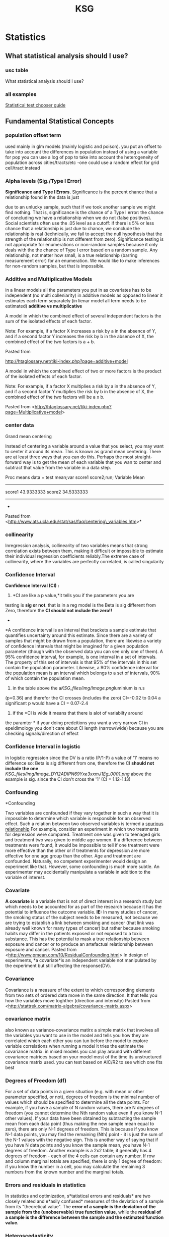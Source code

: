 #+TITLE: KSG

* Statistics
** What statistical analysis should I use?
*** usc table

What statistical analysis should I use?

[[file:KSG_files/img/SS-2011-03-14_17.06.02.png]]

[[file:KSG_files/img/SS-2011-03-14_17.06.55.png]]


*** all examples

[[file:KSG_files/attach/stat_choose1.pdf][Statistical test chooser guide]]

** Fundamental Statistical Concepts
*** population offset term

used mainly in glm models (mainly logistic and poison). you put an
offset to take into account the differences in population
 instead of using a variable for pop you can use a log of pop to take
into account the heterogeneity of population across cities/tracts/etc
 -one could use a random effect for grid cell/tract instead

*** Alpha levels (Sig./Type I Error)

*Significance and Type I Errors.*
 Significance is the percent chance that a relationship found in the
data is just

 due to an unlucky sample, such that if we took another sample we might
find nothing. That is, significance is the
 chance of a Type I error: the chance of concluding we have a
relationship when we do not (false positives). Social
 scientists often use the .05 level as a cutoff: if there is 5% or less
chance that a relationship is just due to chance,
 we conclude the relationship is real (technically, we fail to accept
the null hypothesis that the strength of the
 relationship is not different from zero). Significance testing is not
appropriate for enumerations or non-random
 samples because it only deals with the the chance of Type I error based
on a random sample. Any relationship, not
 matter how small, is a true relationship (barring measurement error)
for an enumeration. We would like to make
 inferences for non-random samples, but that is impossible.

*** Additive and Multiplicative Models

in a linear models all the parameters you put in as covariates has to be
independent (no multi colleniarity)
 in additive models as opposed to linear it estimates each term
separately (in lienar model all term needs to be estimated)
 *additive vs multiplicative*

A model in which the combined effect of several independent factors is
the sum of the isolated effects of each factor.



Note: For example, if a factor X increases a risk by a in the absence of
Y, and if a second factor Y increases the risk by b in the absence of X,
the combined effect of the two factors is a + b.

Pasted from

[[http://htaglossary.net/tiki-index.php?page=additive+model][http://htaglossary.net/tiki-index.php?page=additive+model]]

A model in which the combined effect of two or more factors is the
product of the isolated effects of each factor.



Note: For example, if a factor X multiplies a risk by a in the absence
of Y, and if a second factor Y multiplies the risk by b in the absence
of X, the combined effect of the two factors will be a x b.

 Pasted from
<[[http://htaglossary.net/tiki-index.php?page=Multiplicative+model][http://htaglossary.net/tiki-index.php?page=Multiplicative+model]]>

*** center data

Grand mean centering

Instead of centering a variable around a value that you select, you may
want to center it around its mean. This is known as grand mean
centering.
 There are at least three ways that you can do this. Perhaps the most
straight-forward way is to get the mean of each variable that you wan to
center and subtract that value from the variable in a data step.

 Proc means data = test mean;var score1 score2;run;
 Variable Mean
 ------------------------
 score1 43.9333333
 score2 34.5333333
 ------------------------
 *
 Pasted from
<[[http://www.ats.ucla.edu/stat/sas/faq/centering_variables.htm][http://www.ats.ucla.edu/stat/sas/faq/centering\_variables.htm]]>*

*** collinearity

Inregression analysis, collinearity of two variables means that strong
correlation exists between them, making it difficult or impossible to
estimate their individual regression coefficients reliably.The extreme
case of collinearity, where the variables are perfectly correlated, is
called singularity

*** Confidence Interval

*Confidence Interval (CI) :*
 1) *CI are like a p value,*it tells you if the parameters you are
testing is *sig or not*. that is in a reg model is the Beta is sig
different from Zero, therefore the *CI should not include the zero!!*
 *
*A confidence interval is an interval that brackets a sample estimate
that quantifies uncertainty around this estimate. Since there are a
variety of samples that might be drawn from a population, there are
likewise a variety of confidence intervals that might be imagined for a
given population parameter (though with the observed data you can see
only one of them).
 A 95% confidence interval, for example, is one interval in a set of
intervals. The property of this set of intervals is that 95% of the
intervals in this set contain the population parameter. Likewise, a 90%
confidence interval for the population mean is an interval which belongs
to a set of intervals, 90% of which contain the population mean.
 3) in the table above the a[[KSG_files/img/Image.png]]luminium is n.s
(p=0.36) and therefor the CI crosses (includes the zero) CI=-0.02 to
0.04
 a significant p would have a CI = 0.07-2.4
 4) if the *CI is wide it means that there is alot of variabilty around
the paramter
*
 if your doing predcitions you want a very narrow CI
 in epeidimology you don't care about CI length (narrow/wide) because
you are checking signals/direction of effect


*** Confidence Interval in logistic

in logistic regression since the DV is a ratio (P/1-P) a value of '1'
means no difference so:
 Beta is sig different from one, therefore the CI *should not include
the one*
 [[KSG_files/img/Image_DYI2ADIPN69Yxe3xxmJ1Eg_0001.png]]
 above the example is sig. since the CI don't cross the '1' (CI =
1.12-1.13)

*** Confounding

*Confounding

 Two variables are confounded if they vary together in such a way that
it is impossible to determine which variable is responsible for an
observed effect. Such a relation between two observed variables is
termed a  [[http://en.wikipedia.org/wiki/Spurious_relationship][spurious relationship]] For example, consider an experiment in which two treatments for
depression were compared. Treatment one was given to teenaged girls and
treatment two was given to middle age women. If a difference between
treatments were found, it would be impossible to tell if one treatment
were more effective than the other or if treatments for depression are
more effective for one age group than the other. Age and treatment are
confounded. Naturally, no competent experimenter would design an
experiment like that. However, some confounding is much more subtle. An
experimenter may accidentally manipulate a variable in addition to the
variable of interest.

*** Covariate

*A covariate* is a variable that is not of direct interest in a research
study but which needs to be accounted for as part of the research
because it has the potential to influence the outcome variable.
 *IE:* In many studies of cancer, the smoking status of the subject
needs to be measured, not because we are trying to establish a link
between smoking and cancer (that link was already well known for many
types of cancer) but rather because smoking habits may differ in the
patients exposed or not exposed to a toxic substance. This has the
potential to mask a true relationship between exposure and cancer or to
produce an artefactual relationship between exposure and cancer.
 Pasted from
<[[http://www.pmean.com/10/ResidualConfounding.html][http://www.pmean.com/10/ResidualConfounding.html]]>
 In design of experiments, *a covariate*is an independent variable not
manipulated by the experiment but still affecting the response(DV).

*** Covariance

Covariance is a measure of the extent to which corresponding elements
from two sets of ordered data move in the same direction.
 It that tells you how the variables move toghther (direction and
intensity)
 Pasted from
<[[http://stattrek.com/matrix-algebra/covariance-matrix.aspx][http://stattrek.com/matrix-algebra/covariance-matrix.aspx]]>

*** covariance matrix

also known as variance-covariance matirx
 a simple matrix that involves all the variables you want to use in the
model and tells you how they are correlated which each other
 you can tun before the model to explore variable correlations
 when running a model it tries the estimate the covariance matrix.
 in mixed models you can play around with different covariance matrices
based on your model
 most of the time its unstructured covariance matrix used. you can test
based on AIC/R2 to see which one fits best

*** Degrees of Freedom (df)

For a set of data points in a given situation (e.g. with mean or other
parameter specified, or not), degrees of freedom is the minimal number
of values which should be specified to determine all the data points.
 For example, if you have a sample of N random values, there are N
degrees of freedom (you cannot determine the Nth random value even if
you know N-1 other values). If your data have been obtained by
subtracting the sample mean from each data point (thus making the new
sample mean equal to zero), there are only N-1 degrees of freedom. This
is because if you know N-1 data points, you may find the remaining (Nth)
point - it is just the sum of the N-1 values with the negative sign.
This is another way of saying that if you have N data points and you
know the sample mean, you have N-1 degrees of freedom.
 Another example is a 2x2 table; it generally has 4 degrees of freedom -
each of the 4 cells can contain any number. If row and column marginal
totals are specified, there is only 1 degree of freedom: if you know the
number in a cell, you may calculate the remaining 3 numbers from the
known number and the marginal totals.

*** Errors and residuals in statistics

In statistics and optimization, s*tatistical errors and residuals* are
two closely related and e*asily confused* measures of the deviation of a
sample from its "theoretical value". The *error of a sample is the
deviation of the sample from the (unobservable) true function value*,
while the *residual of a sample is the difference between the sample and
the estimated function value.*

*** Heteroscedasticity

Heteroscedasticity generally means unequal variation of data, e.g.
unequal variance .
 In regression analysis , heteroscedasticity means a situation in which
the variance of the dependent variable varies across the data.
Heteroscedasticity complicates analysis because many methods in
regression analysis are based on an assumption of equal variance.

*** interactions

In statistics, an interaction may arise when considering the
relationship among three or more variables, and describes a situation in
which the simultaneous influence of two variables on a third is not
additive. Most commonly, interactions are considered in the context of
regression analyses.
 The presence of interactions can have important implications for the
interpretation of statistical models. If two variables of interest
interact, the relationship between each of the interacting variables and
a third "dependent variable" depends on the value of the other
interacting variable. In practice, this makes it more difficult to
predict the consequences of changing the value of a variable,
particularly if the variables it interacts with are hard to measure or
difficult to control.
 Although starified models could be used instead of interactions we
preffer to use interactions since you gain much more power when not
subsetting the data

*** Interval Scale

**

Interval Scale:
 An interval scale is a measurement scale in which a certain distance
along the scale means the same thing no matter where on the scale you
are, but *where "0" on the scale does not represent the absence of the
thing being measured.* Fahrenheit and Celsius temperature scales are
examples.

*** Multicollinearity

In regression analysis , multicollinearity refers to a situation of
collinearity of independent variables, often involving more than two
independent variables, or more than one pair of collinear variables.
 Multicollinearity means redundancy in the set of variables. This can
render ineffective the numerical methods used to solve regression
equations, typically resulting in a "multicollinearity" error when
regression software is used. A practical solution to this problem is to
remove some variables from the model.
 The extreme case of multicollinearity, where the variables are
perfectly correlated, is called singularity.

*** Multivariate

Multivariate analysis involves more than one variable of interest.

*** Nominal Scale

Nominal Scale:
 A nominal scale is really a list of categories to which objects can be
classified. For example, people who receive a mail order offer might be
classified as "no response," "purchase and pay," "purchase but return
the product," and "purchase and neither pay nor return." The data so
classified are termed categorical data.

*** Normal Distribution

**

Normal Distribution (also known as Gaussian distribution):
 The normal distribution is a probability density which is bell-shaped,
symmetrical, and single peaked. The mean, median and mode coincide and
lie at the center of the distribution. The two tails extend indefinitely
and never touch the x-axis (asymptotic to the x-axis). A normal
distribution is fully specified by two parameters - mean and the
standard deviation.
 [[KSG_files/img/Pasted.jpg]]

*** One-tailed vs. two-tailed tests

*One-tailed vs. two-tailed tests.* A two-tailed test tests the
probability of getting a result as strong as or stronger
 than the observed result, where "strong or stronger" refers to
different in either direction (ex., that far above or
 below the mean, or that different from zero in either a positive or
negative direction). In a one-tailed test, the
 researcher has ruled out interest in one of the directions (ex.,
negative values are impossible, or below-mean
 values are not of interest), and the test is the probability of getting
a result as strong or stronger only in one
 direction. In t-tests of significance or normal curve z-tests, a .05
one-tailed test finding will correspond to a .10
 two-tailed test finding; likewise a .05 two-tailed test finding will
correspond to a .025 one-tailed test finding. That
 is, a one-tailed test is more "liberal" in the sense that it is easier
to find a relationship to be significant.

*** Ordinal Scale

Ordinal Scale:
 An ordinal scale is a measurement scale that assigns values to objects
based on their ranking with respect to one another. For example, a
doctor might use a scale of 0-10 to indicate degree of improvement in
some condition, from 0 (no improvement) to 10 (disappearance of the
condition). While you know that a 4 is better than a 2, there is no
implication that a 4 is twice as good as a 2. Nor is the improvement
from 2 to 4 necessarily the same "amount" of improvement as the
improvement from 6 to 8. All we know is that there are 11 categories,
with 1 being better than 0, 2 being better than 1, etc.

*** Outlier

**

Outlier:
 Sometimes a set of data will have one or more items with unusually
large or unusually small values. Such extreme values are called
outliers.
 Outliers often arise from some mistakes in data-gathering or
data-recording procedures. It is good practice to inspect a data set for
outliers first, before other statistical methods are applied to the
data. While there are statistical techniques that can single out
outliers for special attention, no statistical technique can decide,
simply on the basis of the numbers, that a data point is spurious. By
the same token, the term outlier means merely that a point is extreme,
it does not mean it is spurious.

*** Poisson regression

In statistics, Poisson regression is a form of regression analysis used
to model count data and contingency tables. Poisson regression assumes
the response variable Y has a Poisson distribution, and assumes the
logarithm of its expected value can be modeled by a linear combination
of unknown parameters. A Poisson regression model is sometimes known as
a log-linear model, especially when used to model contingency tables.
 Poisson regression models are generalized linear models with the
logarithm as the (canonical) link function, and the Poisson distribution
function.

*** power

*POWER:* related to the number of obs in the dataset (in gen the more
obs the greater power)
 power is measures from 0 to 1 (or 1 to 100%).
 you need the power when you design a study and not during the study
 *the power will tell you weather you have enough obs to make a
conclusion*
 *Elaborate intro:
*
 The power of a statistical test is the probability that the test will
reject the null hypothesis when the null hypothesis is actually false
(i.e. the probability of not committing a Type II error, or making a
false negative decision). The power is in general a function of the
possible distributions, often determined by a parameter, under the
alternative hypothesis. As the power increases, the chances of a Type II
error occurring decrease. The probability of a Type II error occurring
is referred to as the false negative rate (β). Therefore power is equal
to 1 − β, which is also known as the sensitivity.
 *Power analysis can be used to calculate the minimum sample size
required so that one can be reasonably likely to detect an effect of a
given size*. Power analysis can also be used to calculate the minimum
effect size that is likely to be detected in a study using a given
sample size. In addition, the concept of power is used to make
comparisons between different statistical testing procedures: for
example, between a parametric and a nonparametric test of the same
hypothesis.

*** p-value

The p-value is the probability that the null model could, by random
chance variation, produce a sample as extreme as the observed sample (as
measured by some sample statistic of interest.)

*** Ratio Scale

**

Ratio Scale:
 A ratio scale is a measurement scale in which a certain distance along
the scale means the same thing no matter where on the scale you are, and
where*"0" on the scale represents the absence of the thing being
measured*. Thus a "4" on such a scale implies twice as much of the thing
being measured as a "2."

*** Residual confounding

*Residual confounding*occurs when a confounding variable is measured
imperfectly or with some error and the adjustment using this imperfect
measure does not completely remove the effect of the confounding
variable.
 An example appears in Chen et al (1999). It turns out that women who
smoke during pregnancy have a decreased risk of having a Down syndrome
birth. This is puzzling, as smoking is not often thought of as a good
thing to do. Should we ask women to start smoking during pregnancy? It
turns out that there is a relationship between age and smoking during
pregnancy, with younger women being more likely to indulge in this bad
habit. Younger women are also less likely to give birth to a child with
Down syndrome. When you adjust the model relating smoking and Down
syndrome for the important covariate of age, then the effect of smoking
disappears. But when you make the adjustment using a binary variable
(age<35 years, age >=35 years), the protective effect of smoking appears
to remain. This is an example of residual confounding.
 Pasted from
<[[http://www.pmean.com/10/ResidualConfounding.html][http://www.pmean.com/10/ResidualConfounding.html]]>

*** RMSE (root-mean-square error )

RMSE (root-mean-square error)
The root-mean-square deviation (RMSD) or root-mean-square error (RMSE)
is a frequently used measure of the differences between *values
predicted by a model* or an estimator and the *values actually
observed*. RMSE is a good measure of accuracy.These individual
differences are *also called residuals*, and the RMSE serves to
aggregate them into a single measure of predictive power.
 **

Mean absolute error (MAE)
 The MAE measures the average magnitude of the errors in a set of
forecasts, without considering their direction. It
measures/accuracy/for continuous variables. The equation is given in
the library references. Expressed in words, the MAE is the average over
the verification sample of the absolute values of the differences
between forecast and the corresponding observation. The MAE is a linear
score which means that all the individual differences are weighted
equally in the average.
 *Root mean squared error (RMSE)
*The RMSE is a quadratic scoring rule which measures the average
magnitude of the error. The equation for the RMSE is given in both of
the references.Expressing the formula in words, the difference between
forecast and correspondingobserved values are each squared and then
averaged over the sample. Finally, the square root of the average is
taken. Since the errors are squared before they are averaged, the RMSE
gives a relatively high weight to large errors. This means the RMSE is
most useful when large errors are particularly undesirable.
 Pasted from
<[[http://www.eumetcal.org/resources/ukmeteocal/verification/www/english/msg/ver_cont_var/uos3/uos3_ko1.htm][http://www.eumetcal.org/resources/ukmeteocal/verification/www/english/msg/ver\_cont\_var/uos3/uos3\_ko1.htm]]>

*** Robustness

**

Robustness:
 Many statistical methods (particularly classical inference methods)
rely upon assumptions about the distribution of the population the
sample is drawn from. The robustness of a statistical method is its
insensitivity to departures from these assumptions. The less sensitive a
method is to departures from assumptions, the more robust the method.

*** Sample

**

Sample:A sample is a portion of the elements of a population. A sample
is chosen to make inferences about the population by examining or
measuring the elements in the sample.

*** sensitivity analysis

*Sensitivity analysis is neceseray to check the robustness of results.*
 Sensitivity analysis is the study of how the variation (uncertainty) in
the output of a statistical model can be attributed to different
variations in the inputs of the model
 Put another way, *it is a technique for systematically changing
variables in a model to determine the effects of such changes.*

*** spatial variability

*Spatial variability* occurs when a quantity that is measured at
different spatial locations exhibits values that differ across the
locations. Spatial variability can be assessed using spatial descriptive
statistics such as the range.

*** standart deviation

Standard deviation is a widely used measure of variability or diversity
used in statistics and probability theory. It shows how much variation
or "dispersion" there is from the average (mean, or expected value). A
low standard deviation indicates that the data points tend to be very
close to the mean, whereas high standard deviation indicates that the
data points are spread out over a large range of values.
 The standard deviation of a statistical population, data set, or
probability distribution is the square root of its variance.
 [[KSG_files/img/Image_BfBKeEAOmcykUbwWATF1Sg_0001.png]]
 A plot of a normal distribution (or bell curve). Each colored band has
a width of one standard deviation.

*** temporal variation

Temporal Variation:
 is defined as the variation with time. It is a Variation that occurs
for a defined period of time.

*** glm

*generalized linear model* (*GLM*) is a flexible generalization of
ordinary [[http://en.wikipedia.org/wiki/Linear_regression][linear
regression]] that allows for response variables that have other than a
[[http://en.wikipedia.org/wiki/Normal_distribution][normal
distribution]]. The GLM generalizes linear regression by allowing the
linear model to be related to the response variable via a *link
function* and by allowing the magnitude of the variance of each
measurement to be a function of its predicted value.
 Pasted from
<[[http://en.wikipedia.org/wiki/Generalized_linear_model][http://en.wikipedia.org/wiki/Generalized\_linear\_model]]>

*** gam

Generalized additive models

[[http://en.wikipedia.org/wiki/Generalized_additive_model][Generalized
additive models]] (GAMs) are another extension to GLMs in which the
linear predictor /η/ is not restricted to be linear in the covariates
*X* but is the sum of
[[http://en.wikipedia.org/wiki/Smoothing][smoothing functions]] applied
to the /x_{i}/s:

 Pasted from
<[[http://en.wikipedia.org/wiki/Generalized_linear_model][http://en.wikipedia.org/wiki/Generalized\_linear\_model]]>
 gam is Used when the variables (*not outcome-DV*) are *non linear*
 *gam* stands for generlized additve models
 -always means you run some spline in a model
 -the most commonly used spline is penlized splines ( 's' in R ) . this
auto chooses the best shape based on the data. this is also used when
you have a time series with a data you can control for date by using a
spline.
 - penelized spline auto selects the df. when you check the graph and
the results of the model isnt sufficant you may want to choose another
spline.
 when you model a surface you add 2 variables and can defien the df with
k= (in R)

*** glm vs gam

glm is used when the *DV* is not linerar
 gmm is used when the *IV* is not linerar

*** Transformation

Transformation:
 Transformation is the conversion of a data set into a transformed data
set by the application of a function. The statistical purpose of
transformation is to produce a transformed data set that better conforms
to the requirements of a statistical procedure. A typical use of
transformation is to take the log of each value; this reduces the long
right tail in a skewed distribution and produces a more normally-shaped
distribution.
 Note that the properties of the distribution can change during
transformation in ways that might invalidate the analysis. For example,
consider these data where the relative magnitude of the sample mean
switches after transformation:
 A: 15.5, 25.4, 10.5, 13.8 Mean: 16.3
 B: 15.5, 13.2, 15.3, 18.4 Mean: 15.6
 Sample A has a larger mean than sample B.
 After transforming using the natural log:
 A: 2.741, 3.235, 2.351, 2.625 Mean: 2.738
 B: 2.741, 2.580, 2.728, 2.912 Mean: 2.740
 Sample B has a larger mean than sample A.
 An alternative to transformation is to use non-parametric techniques
that do not depend on the data being distributed in a certain fashion.
See permutation tests and bootstrap.

*** Type II error (power)

*Type II Errors.* Where significance deals with Type I errors, power
deals with Type II errors. A Type
 II error is accepting a false null hypothesis (false negatives:
thinking you do not have a relationship when in fact
 you do). Power is 1 - q, where q is the chance of making a Type II
error. Social scientists often use the .80 level as
 a cutoff: there should be at least an 80% chance of not making a Type
II error. This is more lenient than the .05
 level used in signficance testing. Leniency is justified on the ground
that greater care should be taken in asserting a
 relationship exists (as shown by significance < .05) than in failing to
conclude that a relationship exists.
 Obviously, the .80 level of power is arbitrary and the researcher must
set the level appropriate for his or her
 research needs. In general, there is a trade-off between significance
and power. Selecting a stringent significance
 level such as .001 will increase the chance of Type II errors and thus
will reduce the power of the test. However, if
 two types of significance tests show the same level of significance for
given data, the test with the greater power is
 used. It should be noted that in practice many social scientists do not
consider or report the power of the
 significance tests they use, though they should.

*** Univariate

**

Univariate: Univariate analysis involves a single variable of interest.

*** Variation/Variance

The *variance* is a measure of how far a set of numbers is spread out.
 *Variance* is a measure of the variability or spread in a set of data.
Mathematically, it is the average squared deviation from the mean score.
 Pasted from
<[[http://stattrek.com/matrix-algebra/covariance-matrix.aspx][http://stattrek.com/matrix-algebra/covariance-matrix.aspx]]>
 IE:
 the attitude of a phonemenon to vary in general

*** Z score

Z score:
 An observation's z-score tells you the number of standard deviations it
lies away from the population mean (and in which direction). The
calculation is as follows:
 [[KSG_files/img/zscore_g_eq1.gif]]
 where x is the observation itself, is the mean of the distribution, is
the standard deviation of the distribution

** Basics

*** Data, Experiments, Studies

**** Cohort study

Cohort study:
 A cohort study is a longitudinal study that identifies a population or
large group (a "cohort") then draws a sample from the population at
various points in time and records data for the sample.
 Cohort studies uses RR (risk ratios) as opposed to OR (odds ratio) used
in case-control studies

**** Cross sectional study

Cross sectional studies are those that record data from a sample of
subjects at a given point in time.
 **

Cross-sectional Data:C

ross-sectional data refer to observations of many individuals (subjects,
objects) at a given time.A simple example of cross-sectional data is the
gross annual income for each of 1000 randomly chosen households in New
York City for the year 2000.
 Consider, for example, a set of 1000 households randomly chosen from
all households of New York City. The observed variable is the gross
annual income.
 A set of 1000 annual income values for year 1995 for each household is
an example
of[[http://www.statistics.com/resources/glossary/c/crossdat.php][]]oss-sectional
data. From such data one could derive information on how income was
distributed among households in New York City in 1995.

**** Longitudinal study

Longitudinal analysis is concerned with statistical inference
fromlongitudinal data.
 Longitudinal studies are those that record data for subjects or
variables over time.
 If a longitudinal study uses the same subjects at each point where data
are recorded, it is a [[javascript:;][panel study]] .
 If a longitudinal study samples from the same group at each point where
data are recorded, it is a [[javascript:;][cohort study]].
 Longitudinal Data:
 Longitudinal data refer to observations of a given unit made over time.
Such data can usually be represented as a time-series and, therefore,
they are often referred to as time series data.
 A simple example of longitudinal data is the average gross annual
income of, say, 1000 households randomly chosen from New York City for
years 1991-2000. Such data could be represented as a time series of 10
values (each value being the average gross income of all 1000 households
for one year).

**** Panel study

Panel study:
 Panel data (also known as longitudinal or cross-sectional time-series
data) is a dataset in which the behavior of entities are observed across
time. These entities could be states, companies, individuals, countries,
etc. Panel data looks like this:
 [[KSG_files/img/Image_NGjQOWTiVPDBTpMTPM6I0Q_0001.png]]
 Panel data allows you to control for variables you cannot observe or
measure like cultural factors or difference in business practices across
companies; or variables that change over time but not across entities
(i.e. national policies, federal regulations, international agreements,
etc.). This is, it accounts for individual heterogeneity. With panel
data you can include variables at different levels of analysis (i.e.
students, schools, districts, states) suitable for multilevel or
hierarchical modeling. Some drawbacks are data collection issues (i.e.
sampling design, coverage), non-response in the case of micro panels or
cross-country dependency in the case of macro panels (i.e. correlation
between countries)

*** Distributions

**** intro

Once the distribution has been displayed graphically, we can describe
the overall pattern of the distribution and mention any striking
deviations from that pattern. More specifically, we should consider the
following features of the distribution:
 [[KSG_files/img/Image_AZHvtXIGx0SGWn1z4oRcTg_0001.jpg]]
 We will get a sense of the overall pattern of the data from the
histogram's center, spread and shape, while outliers will highlight
deviations from that pattern.

**** Outliers

*Outliers :
*
 are observations that fall outside the overall pattern. For example,
the following histogram represents a distribution that has a high
outlier:
 [[KSG_files/img/Image_Un3yTY5DRHHModKv8ldOSA_0001.jpg]]
 The two main numerical measures for the center of a distribution are
the *mean (X) and the median (M)*.
 The mean is the average value, while the median is the middle value.
 The mean is very sensitive to outliers (as it factors in their
magnitude), while the median is resistant to outliers.
 The mean is an appropriate measure of center only for symmetric
distributions with no outliers. In all other cases, the median should be
used to describe the center of the distribution.
 The middle 50% of the data falls between Q1 and Q3, and therefore:
 IQR = Q3 - Q1
 [[KSG_files/img/Image_Un3yTY5DRHHModKv8ldOSA_0002.jpg]]
 An observation is considered a suspected outlier if it is:
 below Q1 - 1.5(IQR) or
 above Q3 + 1.5(IQR)
 The following picture illustrates this rule:
 [[KSG_files/img/Image_Un3yTY5DRHHModKv8ldOSA_0003.jpg]]
 Use mean and the standard deviation as measures of center and spread
only for reasonably symmetric distributions with no outliers.
 Use the five-number summary (which gives the median, IQR and range) for
all other cases.
 For distributions having this shape (also known as the normal shape),
the following rule applies:
 The Standard Deviation Rule:
 Approximately 68% of the observations fall within 1 standard deviation
of the mean
 Approximately 95% of the observations fall within 2 standard deviations
of the mean
 Approximately 99.7% (or virtually all) of the observations fall within
3 standard deviations of the mean
 The following picture illustrates this rule:
 [[KSG_files/img/Image_Un3yTY5DRHHModKv8ldOSA_0004.jpg]]

**** Shape of the Distribution, Normality

*Shape of the Distribution, Normality.*
 An important aspect of the "description" of a variable is the shape of
its distribution, which tells you the frequency of values from different
ranges of the variable. Typically, a researcher is interested in how
well the distribution can be approximated by the normal distribution
(see the animation below for an example of this distribution) (see also
Elementary Concepts). Simple descriptive statistics can provide some
information relevant to this issue. For example, if the skewness (which
measures the deviation of the distribution from symmetry) is clearly
different from 0, then that distribution is asymmetrical, while normal
distributions are perfectly symmetrical. If the kurtosis (which measures
"peakedness" of the distribution) is clearly different from 0, then the
distribution is either flatter or more peaked than normal; the kurtosis
of the normal distribution is 0.
 More precise information can be obtained by performing one of the tests
of normality to determine the probability that the sample came from a
normally distributed population of observations (e.g., the so-called
Kolmogorov-Smirnov test, or the Shapiro-Wilks' W test. However, none of
these tests can entirely substitute for a visual examination of the data
using a histogram (i.e., a graph that shows the frequency distribution
of a variable).
 The graph allows you to evaluate the normality of the empirical
distribution because it also shows the normal curve superimposed over
the histogram. It also allows you to examine various aspects of the
distribution qualitatively. For example, the distribution could be
bimodal (have 2 peaks). This might suggest that the sample is not
homogeneous but possibly its elements came from two different
populations, each more or less normally distributed. In such cases, in
order to understand the nature of the variable in question, you should
look for a way to quantitatively identify the two sub-samples.
 [[KSG_files/img/Image_vJOyeNxOkCCeozmxOOnW3w_0001.jpg]]

**** skewness (shape)

*Shape
*
 When describing the shape of a distribution, we should consider:
 1.Symmetry/skewness of the distribution
 2.Peakedness (modality) - the number of peaks (modes) the distribution
has.
 *Skewed Right Distributions*
 A distribution is called skewed right if, as in the histogram above,
*the right tail* (larger values) is much longer than the left tail
(small values). Note that in a skewed right distribution, the bulk of
the observations are small/medium, with a few observations that are much
larger than the rest. An example of a real life variable that has a
skewed right distribution is salary. Most people earn in the low/medium
range of salaries, with a few exceptions (CEOs, professional athletes
etc.).
 [[KSG_files/img/Image_ikxaKA5WpNubshgDtyYa6Q_0001.jpg]]
 *Skewed Left Distributions*
 A distribution is called skewed left if, as in the histogram above,
*the left tail* (smaller values) is much longer than the right tail
(larger values). Note that in a skewed left distribution, the bulk of
the observations are medium/large, with a few observations that are much
smaller than the rest. An example of a real life variable that has a
skewed left distribution is age of death from natural causes (heart
disease, cancer etc.). Most such deaths happen at an older age with a
fewer cases happening at a younger age.
 [[KSG_files/img/Image_ikxaKA5WpNubshgDtyYa6Q_0002.jpg]]
 *Symmetric Distributions
 [[KSG_files/img/Image_ikxaKA5WpNubshgDtyYa6Q_0003.jpg]]*

*** Graphic presentation

**** intro

**

2.Graphic presentation:

 A)There are two simple graphical displays for visualizing the
distribution of categorical data:

 *Pie Chart* for nominal and ordinal variables


[[KSG_files/img/Image_PZJ2RkyjlxKi4f8xYI6Ysw_0001.jpg]][[KSG_files/img/Image_PZJ2RkyjlxKi4f8xYI6Ysw_0002.jpg]]
 *
 bar chart*for can also be used with quantitative discrete variables

 B) For simple graphical displays for visualizing the distribution of
quantitative data:

 Histograms

 [[KSG_files/img/Image_PZJ2RkyjlxKi4f8xYI6Ysw_0003.jpg]]

*** Inference

**** H0 (null) hypothesis

*null hypothesis (denoted "Ho")-* the null hypothesis suggests nothing
special is going on, no change from the status quo, no difference from
the traditional state of affairs, no relationship
 *alternative hypothesis (denoted "Ha" or "H1")*- the alternative
hypothesis disagrees with this, stating that something is going on, or
there is a change from the status quo, or there is a difference from the
traditional state of affairs. The alternative hypothesis, Ha, usually
represents what we want to check or what we suspect is really going on.

**** intro

B. Inference (הסקה)
 When the variable of interest is categorical, the population parameter
that we will infer about is the population proportion (p) associated
with that variable
 When the variable of interest is quantitative, the population parameter
that we infer about is the population mean (μ) associated with that
variable
 Point estimation is the form of statistical inference in which, based
on the sample data, we estimate the unknown parameter of interest by a
single value (hence the name point estimation).
 [[KSG_files/img/Image_PsL70JuCaYhxMBc4MFsIDQ_0001.jpg]]
 The idea behind interval estimation is, therefore to enhance the simple
point estimates by supplying information about the size of the error
attached.

*** Significance

**** Assumptions

Random sampling is assumed for inferential statistics (significance
testing). "Inferential" refers to the fact that
 conclusions are drawn about relationships in the data based on
inference from knowledge of the sampling
 distribution characteristics of known common forms of data
distribution, notably the bell-shaped normal curve.
 Sample size is assumed not to be small. Since significance tests
reflect both strength of association and sample
 size, making inference based on small samples may lead to excessive
Tyoe I errors even for moderate or strong
 relationships.
 Substantive significance should not be assumed merely because
statistical significance is demonstrated. For large
 samples, even very weak relationships may be statistically significant.
 A priori testing is assumed. That is, the significance tests undertaken
should be ones selected a priori based on
 theory. If a posteriori tests are done, say on all possible
crosstabulations in a dataset, in order to determine which
 are significant, then for the .05 significance level one would expect
one such test in 20 to be a Type I error. Put
 another way, a posteriori testing a a nominal alpha significance level
of .05 really is testing at an effective level
 which is much more lenient than that.
 Correspondence of significance levels with research purpose is assumed.
Specifically, it is inappropriate to set
 a stringent significance level in exploratory research (a .10 level is
acceptable in exploratory research). Likewise,
 it is inappropriate to set a lenient significance level in confirmatory
research (a .10 level is not acceptable in most
 confirmatory research settings).
 Intervening and common anteceding variables are absent for purposes of
causal inference. The observed
 significant relationship between A and B may be spurious if they share
a common anteceding cause(ex., ice cream
 sales and fires appear related, but that is only because they share a
mutual anteceding cause -- heat of the day). If
 there is an intervening variable (A causes C, which causes B), the
relationship of A to B is indirect.

**** Key Concepts and Terms

*Key Concepts and Terms*
 *Significance and Type I Errors.*
 Significance is the percent chance that a relationship found in the
data is just
 due to an unlucky sample, such that if we took another sample we might
find nothing. That is, significance is the

[[http://faculty.chass.ncsu.edu/garson/PA765/signif.htm][http://faculty.chass.ncsu.edu/garson/PA765/signif.htm]]
 chance of a Type I error: the chance of concluding we have a
relationship when we do not (false positives). Social
 scientists often use the .05 level as a cutoff: if there is 5% or less
chance that a relationship is just due to chance,
 we conclude the relationship is real (technically, we fail to accept
the null hypothesis that the strength of the
 relationship is not different from zero). Significance testing is not
appropriate for enumerations or non-random
 samples because it only deals with the the chance of Type I error based
on a random sample. Any relationship, not
 matter how small, is a true relationship (barring measurement error)
for an enumeration. We would like to make
 inferences for non-random samples, but that is impossible.
 *Conservative tests*
 The more conservative the test, the less likely the researcher is to
make a Type I error but the
 more likely to make a Type II error (see below). If a test is called
"conservative," this means that Type I error
 (false positive findings) is actually less than the computed alpha
significance level. Put another way, the p
 probability levels for a conservative test are computed higher than
they might otherwise be. If a finding is
 significant for a conservative test, the finding is valid. However,
with conservative tests, there is an increased
 likelihood of Type II errors (false negative findings). By contrast, an
anti-conservative test (sometimes called a
 liberal test) would have greater actual chance of Type I error than
indicated by the computed p value and the test
 would not be valid (which is why one hears about conservative tests
fairly often, but not anti-conservative tests).\
 *Confidence limits* set upper and lower bounds on the true population
parameter for a given estimate for a given
 level of significance (ex., the .05 level). The confidence interval is
the range within these bounds. For instance, for
 normally distributed data, the confidence limits for a true population
mean are the sample mean plus or minus 1.96
 times the standard error, as discussed in the section on normal curve
z-tests. As another example, confidence limits
 are often reported in the media in relation to opinion polls, as when
the percentage of Americans who support the
 president's policies is said to be, say, 60%, plus or minus 3
percentage points. Some researchers recommend
 reporting confidence limits wherever point (ex., mean) estimates and
their significance are reported. This is
 because confidence limits provide additional information on the
relative meaningfulness of the estimates. Thus
 significance has a different meaning when, for example, the confidence
interval is the entire range of the data, as
 compared to the situation where the confidence interval is only ten
percent of the range.
 *
 Power and Type II Errors.* Where significance deals with Type I errors,
power deals with Type II errors. A Type
 II error is accepting a false null hypothesis (false negatives:
thinking you do not have a relationship when in fact
 you do). Power is 1 - q, where q is the chance of making a Type II
error. Social scientists often use the .80 level as
 a cutoff: there should be at least an 80% chance of not making a Type
II error. This is more lenient than the .05
 level used in signficance testing. Leniency is justified on the ground
that greater care should be taken in asserting a
 relationship exists (as shown by significance < .05) than in failing to
conclude that a relationship exists.
 Obviously, the .80 level of power is arbitrary and the researcher must
set the level appropriate for his or her
 research needs. In general, there is a trade-off between significance
and power. Selecting a stringent significance
 level such as .001 will increase the chance of Type II errors and thus
will reduce the power of the test. However, if
 two types of significance tests show the same level of significance for
given data, the test with the greater power is
 used. It should be noted that in practice many social scientists do not
consider or report the power of the
 significance tests they use, though they should.
 *
 One-tailed vs. two-tailed tests.* A two-tailed test tests the
probability of getting a result as strong as or stronger
 than the observed result, where "strong or stronger" refers to
different in either direction (ex., that far above or
 below the mean, or that different from zero in either a positive or
negative direction). In a one-tailed test, the
 researcher has ruled out interest in one of the directions (ex.,
negative values are impossible, or below-mean
 values are not of interest), and the test is the probability of getting
a result as strong or stronger only in one
 direction. In t-tests of significance or normal curve z-tests, a .05
one-tailed test finding will correspond to a .10
 two-tailed test finding; likewise a .05 two-tailed test finding will
correspond to a .025 one-tailed test finding. That
 is, a one-tailed test is more "liberal" in the sense that it is easier
to find a relationship to be significant.
 *
 Asymptotic vs. exact vs. Monte Carlo significance.* Most significance
tests are asymptotic, meaning that they
 assume adequate sample size. When significance is computed for small
datasets, sparse datasets, or unbalanced
 datasets can lead to erroneous conclusions. While cutoffs for these
criteria vary according the data context, as
 rules of thumb, sample size should be 50 or more, count in cells formed
by the factors should be 5 or more for
 80% of cells and no cell should have zero count, and balance between
groups should never exceed 90:10. Exact
 tests are available in the SPSS Exact Tests add-on module. Exact tests
do not face these limitations and can handle
 small sample size, sparse tables, and unbalanced designs, but may not
be computed for large samples. For
 http://faculty.chass.ncsu.edu/garson/PA765/signif.htm
 problematic large samples, Monte Carlo significance estimates are
available, also in the Exact Tests module.
 Monte Carlo estimates are derived from repeated sampling of the current
dataset to form empirical data
 distribution parameters (as opposed, for instance, to assuming a normal
distribution). Monte Carlo estimates are
 data-driven and may overfit the data (may reflect noise in the current
dataset).

*** simple math

**** how to find percent (%) in equations

*How to find percent (%) in equations
*
 1) Take the old value and subtract it from the new value, then divide
by the old value.
 2) Multiply by 100. That number represents the percent change.
 Example:
 (83.26-60.88)/60.88X100=36.75 % change in going from min to avg in the
breast cancer example

*** Variables

**** Classification levels

Classification levels:
 1) *nominal* (נומינלי) (also categorical or discrete): A variable can
be treated as nominal when its values represent categories with no
intrinsic ranking
 Example: name, hair color, zip code, passport number etc...
 2) *ordinal* (אורדינלי): A variable can be treated as ordinal when its
values represent categories with some intrinsic ranking
 Example: religion, levels of service satisfaction, army rank etc...
 3) *interval*** A variable can be treated as scale when its values
represent ordered categories with a meaningful metric, so that distance
comparisons between values are appropriate.
 Example: Temperature, cancer rates, age in years, income in thousands
of dollars.etc...
 **Interval and scale (ratio) variables are grouped together as
continuous variable
 4)*Ratio*variables are very similar to interval variables; in addition
to all the properties of interval variables, they feature an
identifiable absolute zero point, thus, they allow for statements such
as x is two times more than y.

**** Types

*Variables type:*
 can be classified into one of two types: quantitative or categorical.
 *Categorical variables* (איכותי) (or qualitative) : take category or
label values, and place an individual into one of several groups
 *Quantitative variables* (כמותי): take numerical values, and represent
some kind of measurement.
 Quantitative variables are divided into 2 types:
 *Discrete Variable* (משתנה כמותי בדיד) - Variables that can only take
on a finite number of values are called "discrete variables." All
catagorical variables are discrete. Some quantitative variables are
discrete, such as performance rated as 1,2,3,4, or 5, or temperature
rounded to the nearest degree. Sometimes, a variable that takes on
enough discrete values can be considered to be
 continuous for practical purposes. One example is time to the nearest
millisecond.
 *Continuous Variables* (משתנה כמותי רציף)- Variables that can take on
any value in a certain range. Time and distance are continuous; gender,
SAT score and "time rounded to the nearest second" are not.

**** Variable Coding

***** 0,1 variables in health studies

always code as:
 0-no
 1-yes

**** Variable relationships

***** Categorical IV and categorical DV

The relationship between two categorical variables is summarized using:
 *Data display*: two-way table
 *Numerical summaries*: conditional percentages.
 Conditional percentages are calculated for each value of the
explanatory variable separately. They can be row percents if the
explanatory variable "sits" in the rows, or column percents if the
explanatory variable "sits" in the columns.
 When we try to understand the relationship between two categorical
variables, we compare the distributions of the response variable for
values of the explanatory variable. In particular, we look at how the
pattern of conditional percentages differs between the values of the
explanatory variable.
 [[KSG_files/img/Image_u1MXwkwqTvvhjoBgieSk1A_0001.jpg]]
 [[KSG_files/img/Image_u1MXwkwqTvvhjoBgieSk1A_0002.jpg]]
 [[KSG_files/img/Image_u1MXwkwqTvvhjoBgieSk1A_0003.jpg]]

***** Categorical IV and quantitative DV

The relationship between a categorical explanatory and a quantitative
response variable is summarized using:
 *Data display:* side-by-side boxplots
 *Numerical summaries:*descriptive statistics
 Exploring the relationship between a categorical explanatory variable
and a quantitative response variable amounts to comparing the
distributions of the quantitative response for each category of the
explanatory variable. In particular, we look at how the distribution of
the response variable differs between the values of the explanatory
variable.
 [[KSG_files/img/Image_uSuJE4IcVN7J28At8yPAhw_0001.jpg]]
 [[KSG_files/img/Image_uSuJE4IcVN7J28At8yPAhw_0002.jpg]]

***** Quantitative IV and categorical DV.

This is usually covered by logistic regression (see later sections in my
guide)

***** Quantitative IV and quantitative DV

*
 Data display:*The relationship between two quantitative variables is
visually displayed using the scatterplot, where each point represents an
individual. We always plot the explanatory variable on the horizontal,
X-axis, and the response variable on the vertical, Y-axis.
 When we explore a relationship using the scatterplot we should describe
the overall pattern of the relationship and any deviations from that
pattern. To describe the overall pattern consider the direction, form
and strength of the relationship. Assessing the strength could be
problematic.
 Adding labels to the scatterplot, indicating different groups or
categories within the data, might help us get more insight about the
relationship we are exploring.
 [[KSG_files/img/Image_IvLSWd0YykzVwNHscwuohg_0001.jpg]]
 The direction of the relationship can be positive, negative, or neither

[[KSG_files/img/Image_IvLSWd0YykzVwNHscwuohg_0002.jpg]][[KSG_files/img/Image_IvLSWd0YykzVwNHscwuohg_0003.jpg]][[KSG_files/img/Image_IvLSWd0YykzVwNHscwuohg_0004.jpg]]
 A positive (or increasing) relationship means that an increase in one
of the variables is associated with an increase in the other.
 A negative (or decreasing) relationship means that an increase in one
of the variables is associated with a decrease in the other.
 Not all relationships can be classified as either positive or negative.
 The form of the relationship is its general shape. When identifying the
form, we try to find the simplest way to describe the shape of the
scatterplot. There are many possible forms. Here are a couple that are
quite common:
 Relationships with a linear form are most simply described as points
scattered about a line:

[[KSG_files/img/Image_IvLSWd0YykzVwNHscwuohg_0005.jpg]][[KSG_files/img/Image_IvLSWd0YykzVwNHscwuohg_0006.jpg]][[KSG_files/img/Image_IvLSWd0YykzVwNHscwuohg_0007.jpg]]
 Relationships with a curvilinear form are most simply described as
points dispersed around the same curved line:
 There asible forms for the relationship between two quantitative
variables, but linear and curvilinear forms are quite common and easy to
identify. Another form-related pattern that we should be aware of is
clusters in the data:
 The strength of the relationship is determined by how closely the data
follow the form of the relationship. Let's look, for example, at the
following two scatterplots displaying a positive, linear relationship:
 The strength of the relationship is determined by how closely the data
points follow the form.
 We can see that in the top scatterplot the the data points follow the
linear patter quite closely. This is an examationship. In the bottom
scatterplot the points also follow the linear pattern but much less
closely, and therefore we can say that the relationship is weaker. In
general, though, assessing the strength of a relationship just by
looking at the scatterplot is quite problematic, and we need a numerical
measure to help us with that.
 Data points tha pattern of the relationship are called outliers. Two
outliers are illustrated in the scatterplot below:

***** Types of relationships between Variables

In most studies involving two variables, each of the variables has a
role. We distinguish between:
 *the outcome/response/dependent/תלוי variable (DV):*
 The outcome of the study
 *
 the explanatory/Independent/בלתי תלוי variable (IV) :*
 The variable that claims to explain, predict or affect the response.
 If we further classify each of the two relevant variables according to
their type (categorical or quantitative), we get the following 4
possibilities for "role-type classification" :
 case 1.Categorical explanatory and quantitative response
 case 2.Categorical explanatory and categorical response
 case 3.Quantitative explanatory and quantitative response
 case 4.Quantitative explanatory and categorical response
 OR:
 1.Categorical IV and quantitative DV
 2.Categorical IV and categorical DV
 3.Quantitative IV and quantitative DV
 4.Quantitative IV and categorical DV.
 This role-type classification can be summarized and easily visualized
in the following table:
 [[KSG_files/img/Image_R6BpmxJ1byvAaTz8huuH6A_0001.jpg]]

** discriptives

*** IQR

The interquartile range (IQR) is the difference between the third and
the first quartiles. It is a measure of dispersion.
 *Interquartile calculation formula*
 This simple formula is used for calculating the interquartile range:
 $IQR=xU-xL
 Where xU is the Upper quartile and xL is the Lower quartile
 *NOTE:
*
 if one is a minus value you should calculate as follows:
 [[KSG_files/img/SS-2011-05-25_09.43.36.png]]
 Q3+Q1 (absolute value)

** 1.EDA
*** 1.clean data and arrange
1)run proc contents
 see wheather everything is as should be (character is character,
numeric is numeric etc..)
 2)run proc univarite
 proc univariate data=DATA;
 var VAR1 VAR2;
 histogram VAR1 VAR2;
 run;

 this is done for continuous variables only and check the histogram
 clean the DB from -9999 or extreme values
 clean from extreme values
 3)run proc freq for non continuous variables

*** 2.start EDA
**** eda for continuous variables

identify the DV or a few if available (2 or more DV)
 if continuous:
 run proc univqariate to check the histogram
 *proc* *univariate* data=bw normal ;
 var BIRTHWT ;
 histogram BIRTHWT / normal kernel;
 qqplot BIRTHWT / normal(mu=est sigma=est);
 *run*;
 you get this:
 the red line (normal) is the distribuation the model should have
thoraticly
 t[[KSG_files/img/Image_yFDdUmOXw2LIKDV1xHzXdg_0001.png]]he blue line
(kernel) is the distribuation coming from the real data
 2) then you should also check normality using test for normality (the
shapiro testis the best):
 In the Shapiro-Wilk W test for normality, the p-value is based on the
 assumption that the distribution is normal. In our example, the p-value
is very
 large (0.51), indicating that we cannot reject that *r* is normally
 distributed. (See the output of the *proc univariate* above.)
 Tests for Normality
 Test --Statistic--- -----p Value------
 Kolmogorov-Smirnov D 0.047752 Pr > D <0.0100
 Cramer-von Mises W-Sq 102.988 Pr > W-Sq <0.0050
 Anderson-Darling A-Sq 719.4689 Pr > A-Sq <0.0050
 here is an example using the Kolmogorov-Smirnov test. *since the p
value is sig. there is no normality
*
 3)another important test is the Q-Q plot which compares the real dist.
values vs the theoretical values

 if the points are not on the line there is no normality
 so in this example even though the histogram showed that it seems
normal the tests and qq plot suggest otherwise
 BUT
 in real life and expecially in large data set (>1000) if its close to
normal on the histogram and the QQ plot then you consider this normal
 its important to also check the normality of the residuals in a
regression model as well see (XXXX)

**** eda for non continuous variables

For non continuous DV variables (IE logistic regresiion) which usually
has 0,1
 you don't test for normality
 1)run proc freq:
 **

proc *freq* data=bw;
 table DIABETESGE / list;
 *run*; ;
 to see see the proportion of things you want to model.

 if you have an extremmly low proportion either something is wrong or
it's a rare disease and you do a *poison regresion*

**** check normality in regerssion model

*** 3.transformations
**** 1.intro
transformations are usually done only to the DV if the DV is extremely un-normal

$NOTE-the only reason to go to non parametric test is that after transformations its stil non normal basiclly after trans. we should get a normal sidtribution You usually use trans. in the EDA part but this can also be done after the regression to force linarity$

**** 2.log transform

1) the first trans. to try is log trans.
 this can only be done for variables which are greater then 0
 variables smaller then 0 we can try other such as quadtratic trans.
 2)you take the DV and issue a log command and then check for normality
 A)if its normal you stick with that
 B) if its not normall (IE below) you either consider a different trans.
or go to non parametric or usually just *stick with the normal variable*
 [[KSG_files/img/Image_gUL7aoyr5LX1rCLy6JpxJQ_0001.png]]

**** 3.quadratic transformation

when you can use log transform or log transf. dosen help you try a
quadratic trans.
 to get quadratic you multiply by itself
 **

data bw;
 set bw;
 bwq=BIRTHWT*BIRTHWT;
 *run*;
 *proc* *univariate* data=bw normal ;
 var bwq ;
 histogram bwq/ normal kernel;
 qqplot bwq / normal(mu=est sigma=est);
 *run*;;

 if its not normall (IE below) you either consider a different trans. or
go to non parametric or usually just *stick with the normal variable
 if its normal now you use it
*

**** 4.sqaure transform

when you cant use log transform or lquadratic trans you can try square
trans

 *data* bw;
 set bw;
 bw3=sqrt(BIRTHWT);
 *run*;
 *proc* *univariate* data=bw normal ;
 var bw3 ;
 histogram bw3/ normal kernel;
 qqplot bw3 / normal(mu=est sigma=est);
 *run*;;

**** 5.Independent Variable transformations
the only place you transform the IV's ia after you run the model and you run the normality test for residuals you usually start with the main explanotory variable and then if that transformation dosent help you go one by one to the rest.

** t-tests

*** intro

t-test:
 A t-test is a statistical hypothesis test based on a test statistic
whose sampling distribution is a t-distribution. Various t-tests,
strictly speaking, are aimed at testing hypotheses about populations
with normal probability distribution. However, statistical research has
shown that t-tests often provide quite adequate results for non-normally
distributed populations too.
 The term "t-test" is often used in a narrower sense - it refers to a
popular test aimed at testing the hypothesis that the population mean is
equal to some value m (see also t-statistic).
 The most popular t-tests are aimed at testing the following hypotheses:
 1) The population mean is as hypothesized (the population variance is
not known).
 2) The means of two populations are equal (the population variances are
not known but equal).
 3) The means of two populations are equal (the population variances are
not known and not equal).
 4) The correlation coefficient for two random variables is zero.
 5) The slope of the population regression line is zero.

*** t-test table

[[KSG_files/img/SS-2011-05-11_13.49.27.png]]

** ANOVA/MANOVA

*** ANOVA

**** intro

*Anova* is run when we want to compare the means of 3 or more groups in
a Dependent Variable.
 To run an Anova test you must have *only 1* Inependent Variable and
Dependent Variable must be continous (interval & normal)
 the assumption is that:
 H0= Mue (mean)1 =Mue (mean)2
 H1= other [Mue (mean)1 dose not equel Mue (mean)2)
 when the anova is run you first look at the table with the F value (see
below) . If F is significant you must reject the null hypothesus (H0),
and thus there will be sig. diffrences betweem the means of the groups
 [[KSG_files/img/Image_xc9k6LNnAqOjaJj8JW4KcA_0001.png]]

** Regression
The relationship between a categorical explanatory and a quantitative
response variable is summarized using:
 Data display: side-by-side boxplots
 Numerical summaries: descriptive statistics
 Exploring the relationship between a categorical explanatory variable
and a quantitative response variable amounts to comparing the
distributions of the quantitative response for each category of the
explanatory variable.
 In particular, we look at how the distribution of the response variable
differs between the values of the explanatory variable.

*** General

**** Regression Analysis Intro

Regression Analysis:
 *
*Regression analysis provides a "best-fit" mathematical equation for the
relationship between the dependent variable (outcome/response) and
independent variable(s) (covariates).**The*line of regression* is the
line that best fits the data in simple linear regression, i.e. the line
that corresponds to the "best-fit" parameters (slope and intercept) of
the regression equation
 Types of regression:
 *
 Linear Regression:*Linear regression is aimed at finding the "best-fit"
linear relationship between the dependent variable and independent
variable(s).
 *Loglinear regression* is a kind of regression aimed at finding the
best fit between the data and a loglinear model .
 The major assumption of loglinear regression is that a linear
relationship exists between the log of the dependent variable and the
inependent variables.
 *Logistic Regression:*Logistic regression is used with binary data when
you want to model the probability that a specified outcome will occur.
Specifically, it is aimed at estimating parameters a and b in the
following model:
 [[KSG_files/img/logistregr_g_eq1.gif]]
 where p_{i}is the probability of a success for given value x_{i}of
the explanatory variable X.Use of the log of the odds p/(1-p) (the
logit) guarantees that the predicted value of p will always be between 0
and 1.
 *Ordinary Least Squares Regression:*
 Ordinary least squares regression is a special (and the most common)
kind of ordinary linear regression . It is based on the least squares
method of finding regression parameters.
 Technically, the aim of ordinary least squares regression is to find
out those values [\^a] and [\^b] of parameters a ("intercept") and b
("slope") in the simple linear regression model
 *Step-wise Regression:*
 Step-wise regression is one of several computer-based iterative
variable-selection procedures. At each step we first determine whether
any of the variables (already included in the model) can be removed. If
none of the variables can be removed, we determine whether a
non-yet-included variable can be added. A variable can be added to the
model at a step, removed at a following step, etc.

**** Basic linear Regresin types

types of regression:

 1)continuous data: (lung function (FEV), blood pressure etc..)

 use *linear regression*

 2) Count data (how many events occurs in a time interval)

 use *Poison regression*
 Poison regression has to be for rare cases and an integer
 for example few people in boston that sufferd from pneumonia and were
hospitalized in boston> whole number in people count

 3)event count data (yes/no data such as death, stroke)

 use *Logistic regression (Binary)*

**** Interpretation of beta coefficients

The regression coefficient for the *i-th predictor* is the expected
difference in response *per unit difference in the i-th predictor*, all
other things being equal. That is,*if the i-th predictor is changed 1
unit while all of the other predictors are held constant, the response
is expected to change b_{i} units*.
 example:
 HDL cholesterol in women is predicted from their age, body mass index,
blood vitamin C, systolic and diastolic blood pressures, skinfold
thickness, and the log of total cholesterol.
 [[KSG_files/img/Image_OJ2G2qjgWkD4A4FmtGO5Fw_0001.png]]
 You can see that for a 1 unit increase in Age there is a -0.00092863
decrease in HDL.
 *for prediction:*To predict someone's logged HDL cholesterol, just take
the values of the predictors, multiply them by their coefficients, and
add them up. Some coefficients are statistically significant; some are
not. What we make of this or do about it depends on the particular
research question.
 *
 Pasted from
<[[http://www.jerrydallal.com/LHSP/multireg.htm][http://www.jerrydallal.com/LHSP/multireg.htm]]>*
 Pasted from
<[[http://www.jerrydallal.com/LHSP/regcoef.htm][http://www.jerrydallal.com/LHSP/regcoef.htm]]>

**** R2 (Square)

The R-squared of the regression*is the fraction of the variation in your
dependent variable that is accounted for (or predicted by) your
independent variables.* (In regression with a single independent
variable, it is the same as the square of the correlation between your
dependent and independent variable.)
 **

 Coefficient of Determination: Inregression analysis, the coefficient
of determination is a measure of goodness-of-fit (i.e. how well or
tightly the data fit the estimated model). The coefficient is defined as
the ratio of two sums of squares:
 [[KSG_files/img/Image_Cn1jaTrtofOWWNeivF0jJA_0001.jpg]]

where SSR is the sum of squares due to regression, SST is the total sum
of squares. By "sum of squares" we mean the sum of squared deviations
between actual values and the mean (SST), or between predicted values
and the mean (SSR). The coefficient of determination takes on values
between 0 and 1, with values closer to 1 implying a better fit.

**** coefficients

In simple or multiple linear regression, the *size of the coefficient
for each independent variable gives you the size of the effect that
variable is having on your dependent variable*, and the sign on the
coefficient (positive or negative) gives you the *direction of the
effect*.
 In regression with a single independent variable, the coefficient tells
you how much the dependent variable is expected to increase (if the
coefficient is positive) or decrease (if the coefficient is negative)
when that independent variable increases by one.
 In regression with *multiple independent variables*, the coefficient
tells you how much the *dependent variable is expected to increase when
that independent variable increases by one, holding all the other
independent variables constant.*Remember to keep in mind the units which
your variables are measured in.

**** error/standard error

*error:* The*deviation of the points from the regression line is called
an "error."*
 *Standard error:* The standard error is an estimate of the standard
deviation of the coefficient, the amount it varies across cases. It can
be thought of as a measure of the precision with which the regression
coefficient is measured. If a coefficient is large compared to its
standard error, then it is probably different from 0.

**** Residuals

Residuals are *differences between the observed values and the values
predicted by some model*. Analysis of residuals allows you to estimate
the adequacy of a model for particular data; it is widely used in
regression analysis .

**** t statistic

The *t statistic* is the coefficient divided by its standard error.
 Your regression software compares the t statistic on your variable with
values in the Student's t distribution to determine the P value, which
is the number that you really need to be looking at.
 *t values and Significant levels:
*
 *% significance Z Value*
 0.11.65/1.74
 0.051.96/1.94
 0.012.58/2.74
 Traditionally, experimenters have used either the 0.05 level (sometimes
called the 5% level) or the 0.01 level (1% level)

**** dummy variables

***** intro

*Why use dummies?*
 Regression analysis is usually used with IV having numerical variables.
what happens when you have *IV with categorical variables* or nominal
variables? The solution is to *use dummy variables - variables with only
two values, zero and one.*
 If you have a nominal variable that *has more than two levels, you need
to create multiple dummy variables to "take the place of" the original
nominal variable*.
 *example:*
 imagine that you wanted to predict depression from year in school:
freshman, sophomore, junior, or senior. Obviously, "year in school" has
more than two levels.
 What you need to do is to recode "year in school" into a set of dummy
variables, each of which has two levels. The first step in this process
is to decide the number of dummy variables.
 it's simply k-1, where k is the number of levels of the original
variable.
 You could also create dummy variables for all levels in the original
variable, and simply drop one from each analysis.
 In this instance, we would need to create 4-1=3 dummy variables.
 In order to create these variables, we are going to take 3 of the
levels of "year of school", and create a variable corresponding to each
level, which will have the value of yes or no (i.e., 1 or 0).
 In this instance, we can create a variable called "sophomore,"
"junior," and "senior." Each instance of "year of school" would then be
recoded into a value for "sophomore," "junior," and "senior." If a
person were a junior, then "sophomore" would be equal to 0, "junior"
would be equal to 1, and "senior" would be equal to 0.
 *Interpreting results*
 The decision as to which level is not coded is often arbitrary. The
level which is not coded is the category to which all other categories
will be compared.
 As such, often the biggest group will be the not- coded category. For
example, often "Caucasian" will be the not-coded group if that is the
race of the majority of participants in the sample. In that case, if you
have a variable called "Asian", the coefficient on the "Asian" variable
in your regression will show the effect being Asian rather than
Caucasian has on your dependant variable.
 In our example, "freshman" was not coded so that we could determine if
being a sophomore, junior, or senior predicts a different depressive
level than being a freshman. Consequently, if the variable, "junior" was
significant in our regression, with a positive beta coefficient, this
would mean that juniors are significantly more depressed than freshman.
Alternatively, we could have decided to not code "senior," if we thought
that being a senior is qualitatively different from being of another
year.

***** Regression example

This is our dataset ('Panel')
 [[KSG_files/img/Image_1nWhDyPSL6PS8vJjXi24yA_0001.png]]
 consider an analysis as a normal OLS regression where X1 predicts Y:
 [[KSG_files/img/Image_1nWhDyPSL6PS8vJjXi24yA_0002.png]]

The coefficient of /x1/indicates how much /Y/changes when /x1/ increases
by one unit.*Notice* /x1/is not significant in the OLS model
 Now consider controlling for the country type where "*country"* is a
variable with 3-5 different country names:
 lm(formula = y ~ x1 + as.factor(country), data = Panel)
 the results will assign each country ID as a dummy variable:
 [[KSG_files/img/Image_1nWhDyPSL6PS8vJjXi24yA_0003.png]]
 Each *component of the factor variable* (country) *is absorbing the
effects particular to each country*. Predictor */x1/*was not significant
in a regular OLS model, once controlling for differences across
countries, /x1/became significant in the OLS\_DUM
 The coefficient of /x1/indicates how much /Y/changes overtime,
controlling by differences in countries, when /x1/increases by one unit.
Notice /x1/is now significant.

**** transformations

***** intro

*Transformations*
 The goal of transformations is to normalize your data, so you want
to*re-check for normality after you have performed your
transformations.*
 *Deciding which transformation is best is often an exercise in
trial-and-error* where you use several transformations and see which one
has the best results. "*Best results" means the transformation whose
distribution is most normal.* The specific transformation used depends
on the extent of the deviation from normality. If the distribution
differs moderately from normality, a square root transformation is often
the best. A log transformation is usually best if the data are more
substantially non-normal. An inverse transformation should be tried for
severely non-normal data. If nothing can be done to "normalize" the
variable, then you might want to dichotomize the variable (as was
explained in the linearity section). Direction of the deviation is also
important. If the data is negatively skewed, you should "reflect" the
data and then apply the transformation. To reflect a variable, create a
new variable where the original value of the variable is subtracted from
a constant. The constant is calculated by adding 1 to the largest value
of the original variable.
 *
 If you have transformed your data, you need to keep that in mind when
interpreting your findings.* For example, imagine that your original
variable was measured in days, but to make the data more normally
distributed, you needed to do an inverse transformation. Now you need to
keep in mind that the higher the value for this transformed variable,
the lower the value the original variable, days. A similar thing will
come up when you "reflect" a variable. A greater value for the original
variable will translate into a smaller value for the reflected variable.

***** log transform

you need to log transform data as with other transformation when the
outcome (The DV) is not normal
 usually you will see a disticnt right tail
 even if you log transform a outcome (DV), you still run a guassian
model since the original outcome is normal!!

**** calculate the CI (confidence interval)

*use this formula:*
 for logistic regression you need to EXP the beta to get the Odds-Ratio
(OR):
 Lower CI:
 =EXP(BETA-1.96*SD)
 Upper CI:
 =EXP(BETA+1.96*SD)

*** Linear regression

**** EDA

***** main assumptions of a linear model

*assumptions of a linear model:*
 *a*. Linearity: constant slope
 *b.* Normality-the data distribution must be normal (gaussian)
 *c.*Independence-the residuals must not be correlated
 *d.*Constant variance
 *To check a):*
 plot the data. you can fit more complex models such as using smoothing
functions if needed.
 *To check b):
*look at the residuals. Use other plots such as the Q-Q plot (normal
probability plots): the scatterplot should lie on the diagonal straight
line.

[[KSG_files/img/2011-02-25-@13-07-54-scrot.jpg]][[KSG_files/img/2011-02-25-@13-08-06-scrot.jpg]]
 *To check c) and d):*
 plot of residuals vs fitted data.
 If the data are independent there should be no pattern in the data; f
the variance is not constant you will see an increasing or decreasing
cloud.
 [[KSG_files/img/2011-02-25-@13-08-52-scrot.jpg]]

***** normality

*only the outcome (DV) needs to be normaly distributed, not all the
covariets (IV) have to*
 to check for normality its best to plot the residuals and see if these
are normaly distributed
 if they are not then you need to*transform them*

**** compare models using ANOVA

The ANOVA analysis performs an F test, very similar to the F test for a
linear regression. The difference is that this test is between two
models, whereas the regression F test is between using the regression
model and using no model.
 Suppose we build three models of y , adding terms as we go
 m1 <- lm(y ~ u)
 m2 <- lm(y ~ u + v)
 m3 <- lm(y ~ u + v + w)
 Is m2 really different from m1 ?
 We can use ANOVA to compare them,
 The p-value for the anova test for m1~ m2 is 0.003587. *The small
p-value indicates the models are significantly different*
 Comparing m2 and m3 , however, gives a p-value of 0.05744. This is
right on the edge. Strictly speaking, it does not pass our requirement
to be smaller than 0.05, but it's so small that you might judge the
models "different enough".

**** interperting regression coefficients

In addition to telling you the *predictive value of the overall model*,
standard multiple regression tells you how well each independent
variable predicts the dependent variable:
 There are two kinds of regression coefficients:
 B (unstandardized) and beta (standardized).
 B weight associated with each variable is given in terms of the units
of this variable
 The beta uses a standard unit that is the same for all variables in the
equationif the regression coefficient is positive, then there is a
positive relationship between DV and IV.
 If this value is negative, then there is a negative relationship
between DV and IV.*example:
**(remember*it tells you how much the DV is expected to increase when IV
increases by *one*, holding all the other independent variables
constant*.)*
 DV: Height IV: Weight,gender
 for weight:
 If the beta = .35, for example, then that would mean that for one unit
increase in weight, height would *increase* by .35 units.
 If the beta=-.25, then for one unit increase in weight, height would
*decrease* by .25 units. Of course, this relationship is valid only when
holding gender constant.

**** interperting dichotomus cooeficents

in dichotomous variables, the interpretation of the printouts is
slightly different from continous IV's.
 example:
 DV: height IV: weight,gender
 Gender had been coded as either 0 or 1:
 0 = female and 1=male
 If the beta coefficient of gender were positive, this would mean that
males are taller than females. If the beta coefficient of gender were
negative, this would mean that males are shorter than females.
 Looking at the magnitude of the beta, you can more closely determine
the relationship between height and gender.
 Imagine that the beta of gender were .25. That means that males would
be .25 units *taller* than females. Conversely, if the beta coefficient
were -.25, this would mean that males were .25 units *shorter*than
females. Of course, this relationship would be true only when
controlling for weight.

**** regression diagnostics

***** how to find multicollinearity

Tolerance is is 1 - R2 for the regression of that independent variable
on all the other independents, ignoring the dependent
 VIF- is the variance inflation factor, which is simply the reciprocal
of tolerance. Therefore, when VIF is high there is high
multicollinearity and instability of the b and beta coefficients
 A tolerance of less than 0.20 or 0.10 and/or a VIF of 5 or 10 and above
indicates a multicollinearity problem
 [[KSG_files/img/Image_Sh1dbM8R6L9mDuIE8RDJPA_0001.png]]

***** check for bias

To check for bias you need to regress the measured variable (DV) values
against the predicted values (in each site on each day)
 DV~PREDICTED
 IE:
 #check for Bias
 x <- lm(MFVALUE ~ OApred,data=T2001\_merged)
 > summary(x)
 Call:
 lm(formula = MFVALUE ~ OApred, data = T2001\_merged)
 Residuals:
 Min 1Q Median 3Q Max
 -25.493 -1.672 -0.294 1.511 19.474
 Coefficients:
 Estimate Std. Error t value Pr(>|t|)
 (Intercept) 0.418788 0.132649 3.157 0.00162 **
 OApred *0.965296* 0.009382 102.889 < 2e-16 ***
 ---
 Signif. codes: 0 '***' 0.001 '**' 0.01 '*' 0.05 '.' 0.1 '' 1
 Residual standard error: 3.118 on 2033 degrees of freedom
 Multiple R-squared: 0.8389,Adjusted R-squared: 0.8388
 F-statistic: 1.059e+04 on 1 and 2033 DF, p-value: < 2.2e-16

***** 2.check normailty of residuals

run the resgression and save the residuals

 *proc* *reg* data=bw;
 model BIRTHWT = GESTAGE ;
 output out=residuals (keep= BIRTHWT GESTAGE UNIQUEID r fv) rstudent=r
predicted=fv;
 *run*;
 *quit*;
 and then run univariate again to check normality
 *proc* *univariate* data=residuals normal;
 var r;
 histogram r;
 qqplot r / normal(mu=est sigma=est);
 *run*;
 if the results are nomral then you present he model
 if the results are not normall:
 1)try transformations first on the DV and now you can try on the main
explanatory variable and then if that transformation dosent help you go
one by one to the rest
 1)if trans dosent work then you check the extrene residuals and see if
there is a systematic error
 We should pay attention to studentized residuals that exceed +2 or -2,
and get even more concerned about residuals that exceed +2.5 or -2.5 and
even yet more concerned about residuals that exceed +3 or -3.
 then run this:
 *proc* *print* data=residuals;
 var r BIRTHWT GESTAGE;
 where abs(r)>*3*;
 *run*;
 ;
 this will show all the outliers, and then you should analyze and check
the patters and see whats causing them.
 then you may decide weather to delete or keep

*** Logistic regression
**** Intro

/Logistic/

**

 Logistic regression is used with binary data when you want to model the
probability that a specified outcome will occur.
 Specifically, it is aimed at estimating parameters a and b in the
following model:
 [[KSG_files/img/Image_pPsxTBYn5H34bloRuWEQ0Q_0001.jpg]]
 where p_{i}is the probability of a success for given value x_{i}of
the explanatory variable X.Use of the log of the odds p/(1-p) (the
logit) guarantees that the predicted value of p will always be between 0
and 1.
 Logistic regression can be used to predict a dependent variable on the
basis of continuous and/or categorical independents and to determine the
effect size of the independent variables on the dependent; to rank the
relative importance of independents; to assess interaction effects; and
to understand the impact of covariate control variables. The impact of
predictor variables is usually explained in terms of odds ratios.
 Logistic regression applies maximum likelihood estimation after
transforming the dependent into a logit variable (the natural log of the
odds of the dependent occurring or not). In this way, logistic
regression estimates the odds of a certain event occurring. Note that
logistic regression calculates changes in the log odds of the dependent,
not changes in the dependent itself as OLS regression does.
 Logistic regression has many analogies to OLS regression: logit
coefficients correspond to b coefficients in the logistic regression
equation, the standardized logit coefficients correspond to beta
weights, and a pseudo R^{2}statistic is available to summarize the
strength of the relationship. Unlike OLS regression, however, logistic
regression does not assume linearity of relationship between the
independent variables and the dependent, does not require normally
distributed variables, does not assume homoscedasticity, and in general
has less stringent requirements. It does, however, require that
observations be independent and that the independent variables be
linearly related to the logit of the dependent. The predictive success
of the logistic regression can be assessed by looking at the
classification table, showing correct and incorrect classifications of
the dichotomous, ordinal, or polytomous dependent. Goodness-of-fit tests
such as the likelihood ratio test are available as indicators of model
appropriateness, as is the Wald statistic to test the significance of
individual independent variables. .

**** The logistic model

*The logistic model*.
 The logistic curve, illustrated below, is better for modeling binary
dependent variables coded 0 or 1 because it comes closer to hugging the
y=0 and y=1 points on the y axis. Even more, the logistic function is
bounded by 0 and 1, whereas the OLS regression function may predict
values above 1 and below 0. Logistic analysis can be extended to
multinomial dependents by modeling a series of binary comparisons: the
lowest value of the dependent compared to a reference category (by
default the highest category), the next-lowest value compared to the
reference category, and so on, creating k - 1 binary model equations for
the k values of the multinomial dependent variable.
 [[KSG_files/img/logistic32.jpg]]

**** Interpreting the Beta (B)

the Beta is the values for the logistic regression (B) for predicting the dependent
variable from the independent variable.

They are in log-odds units. Similar to OLS regression, the prediction
equation is:

#+BEGIN_EXAMPLE
log(p/1-p) = b0 + b1*x1 + b2*x2 + b3*x3 + b3*x3+b4*x4
where p is the probability.
#+END_EXAMPLE

the estimates tell you about the relationship between the independent
variables and the dependent variable, where the dependent variable is on
the logit scale. These estimates tell the amount of increase (or
decrease, if the sign of the coefficient is negative) in the predicted
log odds of the DV would be predicted by a 1 unit increase (or decrease)
in the predictor (IV), holding all other predictors constant.

$Note$ For the independent variables which are not significant, the coefficients are not significantly different from 0, which should be taken into account when interpreting the coefficients. Because these coefficients are in log-odds units, they are often difficult to interpret, so they are often*converted into odds ratios.

You can do this by hand by exponentiating the coefficients

`In Short`:

the output you will get will tell the probability for "1". that is toget the DV of '1'. so in the result will mean you have a X chance higher to get '1' for a 1 unit increase of the IV.


For a good example look at the attached sas code:

file:/media/NAS/Uni/org/attach/files_2012/logistic.sas

in the example that looks at CHD and age:
in the output you will get the probability for "1" that is in this case
get CHD (heart attack). so in the result the 0.11 means there is a 0.11
higher chance to get CHD as one year if age increases


**** Confidence intervals
See [[#DYI2ADIPN69Yxe3xxmJ1Eg][HERE]] for more details

in generall: when you get an odds/ratio result in logistic regression
the confidence intervals (CI) can tell you if the results are significant or not
the `null hypothesos is 1` so:
when in the CI the upper or lower boundaries are both above or below
the 1 that means its significant (IE 1.10-1.20)
 if in the CI the upper or lower boundaries are in opposite direction of
the 1 (IE 0.97-1.20) then the results are non significant

**** manuall convert coef to odd-ratios

for the Value use:
 =(EXP(*D30*)-1)*100
 where *D30* is the value of the coeficent
 for the CI's use:
 =(EXP(*D30*-1.96**E30*)-1)*100
 =(EXP(*D30*+1.96**E30*)-1)*100
 where *D30* is the value of the coefficient and *E30*is the value of
the Standard error (SE)

*** poison regression

**** intro

if you have count data you use poisson data.
 in poison regression: mean=variance
 if this is not the case and the mean is signifcantly different from the
variance you can try quassi-poison
 if you have 0,1 data you use a binomial (logisitc model) not poisson!

*** sensitivity test

**** how to run a sensitivty test

Start by understanding a sample regression:
 Y= constant + B1*(var1)+ B2(var2).......+ (random error term)
 An example:
 Cancer incidence rate = constant + B1* (Ethnic makeup) + B2*(per capita
 income) + B3*(LAN) + B4*( population size) + B5*( birth rate) + (random
 error term)
 Now in order to find out how an increase in the *key IV* (*LAN* in this
example)
 corresponds in % to the *DV* (*breast cancer*in this example) these
steps are run:
 Run a discriptive analysis in spss and get the mean for each IV (other
then the main IV)
 *NOTE: if a variable has been transformed you MUST use the (ln) or the
used variable for the mean not orig. values*
 [[KSG_files/img/Image_muB8KlTfm9enKJ2tr31QVA_0001.png]]
 A new euqtion is written where the*Mean**s* of each IV (other then the
main IV) are multiplied with the Regression**B
 For example, looking at the following regresion output we collect
the**B for each variable
 [[KSG_files/img/image%202.png]]
 then we use the discriptive chart to collect all means (other then th*e
main*IV) and but them in the regression equation:
 Y= -28.486+(0.143*???????)+(0.003*75.66)+(0.083*55.16)+(4.879*8.786)+(
2.109*9.511)= 40.474653
 In this example to estimate the relative contribution of th*e main IV
(LAN*) to th*e*DV*(breast cancer AS*Rs), we split all the countries in
the sample into three groups -- countries with minimal LAN exposure
(less than 15 nanowatts/cm2/sr); countries with average LAN exposure
(15-57 nanowatts/cm2/sr), and countries with the highest LAN exposure
(greater than 57 nanowatts/cm2/sr).
 The*Jenks "natural break*s" method is used to classify countries into
the groups. This method determines the best arrangement of values into
classes by comparing the sum of squared differences of values from the
means of their classes and thus identifies "break points" in the data
values by picking the class breaks that best group similar values and
maximize the differences between classes
 [[KSG_files/img/image%203.png]]
 then take each group value and calculate mean:
 for the medium group use (57+15)/2= *36 **NOTE- in example below the
numbers are slightly diffre*net
 Then start the calculatio*ns sepera*tly for the low, avergae and hi*gh
main* IV grou*ps (L*AN) each time substituting LAN for min, avg, and
 max val*u*es
 LOW:
 Y= -28.486+(0.1*43*8*.60)+(0.003*75.66)+(0.083*55.16)+(4.879*8.786)+(
2.109*9.511)= 40.474653
 AVG:
 Y= -28.486+(0.1*43*28*.95)+(0.003*75.66)+(0.083*55.16)+(4.879*8.786)+(
2.109*9.511)= 43.384703
 High:
 Y= -28.486+(0.1*43*99*.21)+(0.003*75.66)+(0.083*55.16)+(4.879*8.786)+(
2.109*9.511)= 53.431883
 when finished you need to calculate the % change when moving from low
to average and from average to high LAN intensity using the following
formula:
 (((high value-low value)/low value)*100)
 From low to med:
 (((43.384-40.474)/ 40.474)*100)= 7.18%
 From med to high:
 (((53.431-43.384)/ 43.384)*100)=23.15%
 in a paper it is reported as:
 "with the values of all other variables fixed, the increase of LAN from
8.60 nanowatts/cm2/sr (the average LAN value in the group of countries
with minimal LAN exposure) to 28.95 nanowatts/cm2/sr (countries with
average LAN exposure) corresponds to an increase of 7.2% in breast
cancer ASR. A further increase in LAN value to 99.21 (the maximum LAN
exposure) corresponds to an increase of 23.15% in breast cancer ASR."

*** Cross validation

**** intro

Cross-​​validation is primarily away ofmea­sur­ing the pre­dic­tive
performance of asta­tis­ti­cal model. Every sta­tis­ti­cian knows that
the model fit sta­tis­tics are not agood guide to how well amodel will
pre­dict: high
[[KSG_files/img/quicklatex.com-a0c3f699dc420dd6a96c7b0b78e6cf68_l3.png]]
does not nec­es­sar­ily mean agood model. It is easy to over-​​fit the
data by includ­ing too many degrees of free­dom and so inflate
[[KSG_files/img/Image_vkvIvAUjflIxKk8bhLlzoA_0001.png]] and other fit
sta­tis­tics. For exam­ple, in asim­ple poly­no­mial regres­sion Ican
just keep adding higher order terms and so get bet­ter and bet­ter fits
to the data. But the pre­dic­tions from the model on new data will
usu­ally get worse as higher order terms areadded.One way to mea­sure
the pre­dic­tive abil­ity of amodel is to test it on aset of data not
used in esti­ma­tion. Data min­ers call this a "test set" and the data
used for esti­ma­tion is the "train­ing set". For exam­ple, the
predictive accu­racy of amodel can be mea­sured by the mean squared
error on the test set. This will gen­er­ally be larger than the MSE on
the train­ing set because the test data were not used for
estimation.How­ever, there is often not enough data to allow some of it
to be kept back for testing.A more sophis­ti­cated ver­sion of
training/​​test sets is leave-​​one-​​out cross-​​​​validation (LOOCV)
in which the accu­racy mea­sures are obtained as fol­lows. Suppose there
are
[[KSG_files/img/quicklatex.com-a63eb5ff0272d3119fa684be6e7acce8_l3.png]]
inde­pen­dent obser­va­tions,
[[KSG_files/img/quicklatex.com-74db7458518419b479643aa3cb9029e8_l3.png]].

Let obser­va­tion
[[KSG_files/img/quicklatex.com-8511b1f6cf9db17d46ddabb67bac99f5_l3.png]]
form the test set, and fit the model using the remain­ing data. Then
com­pute the error
[[KSG_files/img/quicklatex.com-3f7822a850ed2ce2b68473743671bd20_l3.png]]
for the omit­ted obser­va­tion. This is some­times called a "pre­dicted
resid­ual" to dis­tin­guish it from an ordi­nary residual.

Repeat step 1for
[[KSG_files/img/quicklatex.com-481f2f9008f7ef14bcdc437a1efb07c4_l3.png]].

Com­pute the MSE from
[[KSG_files/img/quicklatex.com-4e0fcd91630408658889bc2f6144bf22_l3.png]].
We shall call this theCV.

This is amuch more effi­cient use of the avail­able data, as you only
omit one obser­va­tion at each step. How­ever, it can be very time
con­sum­ing to imple­ment (except for lin­ear mod­els ---
seebelow).Other sta­tis­tics (e.g., the MAE) can be com­puted
sim­i­larly. Arelated mea­sure is the PRESS sta­tis­tic (pre­dicted
resid­ual sum of squares) equal to
[[KSG_files/img/quicklatex.com-5130032e8b35fa41fd4a4d89ba501bc7_l3.png]]MSE.Vari­a­tions
on cross-​​validation include leave-​​k-​​out cross-​​validation (in
which kobser­va­tions are left out at each step) and k-​​fold
cross-​​validation (where the orig­i­nal sam­ple is ran­domly
par­ti­tioned intok sub­sam­ples and one is left out in each
iter­a­tion). Another pop­u­lar vari­ant is the .632+bootstrap of
[[http://www.jstor.org/stable/2965703][Efron & Tib­shi­rani (1997)]]
which has bet­ter prop­er­ties but is more com­pli­cated to
implement.Min­i­miz­ing aCV sta­tis­tic is ause­ful way to do model
selec­tion such as choos­ing vari­ables in aregres­sion or choos­ing
the degrees of free­dom of anon­para­met­ric smoother. It is cer­tainly
far bet­ter than pro­ce­dures based on sta­tis­ti­cal tests and
pro­vides anearly unbi­ased mea­sure of the true MSE on new
observations.However,as with any vari­able selec­tion pro­ce­dure, it
can be mis­used. Beware of look­ing at sta­tis­ti­cal tests after
select­ing vari­ables using cross-​​validation --- the tests do not take
account of the vari­able selec­tion that has taken place and so the
p-​​values can mislead.It is also impor­tant to realise that it doesn't
always work. For exam­ple, if there are exact dupli­cate obser­va­tions
(i.e., two or more obser­va­tions with equal val­ues for all covari­ates
and for the
[[KSG_files/img/quicklatex.com-0e13c52c4764efa3f5b1e98e3c2cf98a_l3.png]]
vari­able) then leav­ing one obser­va­tion out will not be
effective.Another prob­lem is that asmall change in the data can cause
alarge change in the model selected. Many authors have found that
k-​​fold cross-​​validation works bet­ter in this respect.
 Pasted from
<[[http://robjhyndman.com/researchtips/crossvalidation/][http://robjhyndman.com/researchtips/crossvalidation/]]>

**** cross validation r squared (r2)

***** intro

1) in cross-validation, a researcher will either gather two large
samples, or one very large sample which will be split randomly:
 either into two samples via random selection procedures
 or a % of sample for example a 90% and 10% sample.
 2) then you run the current model on the 1st half or larger 90%
 3)use the prediction function that will use your fitted model from 1st
half/larger % to predict the DV for the other half/smaller %
 4) get predictions for other half/smaller % and compare the observed of
the other half/smaller %

*** Quantile regression

**** Intro

Linear regression is a statistical tool used to model the relation
between a set of predictor variables and a response variable. It
estimates the mean value of the response variable for given levels of
the predictor variables. Suppose we are interested in investigating the
relationship between infants' birth weight (in grams) and a set of
predictors, such as: the gender of the infant, marital status of the
mother, prenatal care, and smoking status of the mother during
pregnancy. The data set used for this example is a subset of 50,000
observations from a study on birth weight that was carried out by
Koenker and Hallock in 2001. The linear regression model for this
example is:
 Y= 3224 + 115. 9*Boy + 161.1 * Married - 227*Prenatal\_Care -
200.9*Smoke.
 This model estimates how, on average, these mothers' characteristics
affect the birth weights of infants. The prenatal care predictor
variable compares the effect of prenatal care for babies born to mothers
who received no prenatal with babies born to mothers who had a prenatal
visit in the first trimester.
 While this model can address the question "is prenatal care important?"
it cannot answer an important question: “does prenatal care influence
birth weight differently for infants with low birth weight than for
those with average birth weights? “.
 A more comprehensive picture of the effect of the predictors on the
response variable can be obtained by using Quantile regression.
 Quantile regression models the relation between a set of predictor
variables and specific percentiles (or quantiles) of the response
variable. It specifies changes in the quantiles of the response. For
example, a median regression (median is the 50th percentile) of infant
birth weight on mothers' characteristics specifies the changes in the
median birth weight as a function of the predictors. The effect of
prenatal care on median infant birth weight can be compared to its
effect on other quantiles of infant birth weight.
 In linear regression, the regression coefficient represents the change
in the response variable produced by a one unit change in the predictor
variable associated with that coefficient. The quantile regression
parameter estimates the change in a specified quantile of the response
variable produced by a one unit change in the predictor variable. This
allows comparing how some percentiles of the birth weight may be more
affected by certain mother characteristics than other percentiles. This
is reflected in the change in the size of the regression coefficient.

Coefficient estimates for the 5th, 10th, 50th, 90th, 95th quantile
regression and the linear regression coefficient estimates for the birth
weight example are presented in the following table (all predictors are
dummy variables):
 [[KSG_files/img/Image_brlu3pkxqUXAIjL7yAcBxQ_0001.png]]
 According to the linear regression model, the mean weight of babies
born to mothers with no prenatal care is -227 grams lower than that of
babies born to mothers who had a prenatal visit in the first trimester.
The quantile regression results indicate that the effect of no prenatal
care has a larger negative impact on the lower quantiles of birth
weight. The 5th quantile of birth weight for infants born to mothers who
had no prenatal care is 536 grams lower than for infants born to mothers
had a prenatal visit in the first trimester. The linear regression model
underestimates this effect at the 5th quantile.

*** 'Interactions'
**** simple interaction with a 0,1 variable
most of the time its much much easier to interact the main effect with a
variable that's dichotomous (0,1) other wise interpreting the results could be very difficult.

%Tip you can always recode a continuous variable to 0,1 if needed!%

when you run a model with an interaction the model has the `main effect` , the `ineracting effect`  and the `ineraction itself`
in the module:

#+DOWNLOADED: file:///home/zeltak/org/attach/images/Image_R9yw7IpQMZUjr70wLXTFwg_0001.png @ 2013-11-01 16:19:04
#+attr_html: :width 300px
 [[~/org/attach/images_2013//Image_R9yw7IpQMZUjr70wLXTFwg_0001_2013-11-01_16:19:04.png]]
to calculate the Betas and standard errors:

#+DOWNLOADED: file:///home/zeltak/org/attach/images/Image_R9yw7IpQMZUjr70wLXTFwg_0002.png @ 2013-11-01 16:19:12
#+attr_html: :width 700px
 [[~/org/attach/images_2013//Image_R9yw7IpQMZUjr70wLXTFwg_0002_2013-11-01_16:19:12.png]]

For the SE of group=1 its more complicated and therefore a good trick
is to create a mirror dummy variable with flipped 0,1 and run the model
again with the mirror variable to get the proper effect.

`A example case:`

the below model looks at increase of icam (log transformed) with pm (lag2month) as the main predictor and a bunch of other covariates. we are looking if pm interacts with diabetes.

#+BEGIN_SRC r
mlag003<-glmmPQL(logicam ~ lag2month3+bmi+as.factor(smk2)+ah_gm3_Fma3 +diabete+ diabete*lag2month*+statin
+ cos+ sin,random=~1|id,family=gaussian, data=mb1,na=na.omit)
#+END_SRC


interpreting the interaction part of the model goes as follows (using
the above example results):

#+DOWNLOADED: file:///home/zeltak/org/attach/images/Image_R9yw7IpQMZUjr70wLXTFwg_0003.png @ 2013-11-01 16:19:33
#+attr_html: :width 500px
 [[~/org/attach/images_2013//Image_R9yw7IpQMZUjr70wLXTFwg_0003_2013-11-01_16:19:33.png]]


#+DOWNLOADED: file:///home/zeltak/org/attach/images/Image_R9yw7IpQMZUjr70wLXTFwg_0004.png @ 2013-11-01 16:19:44
#+attr_html: :width 700px

 [[~/org/attach/images_2013//Image_R9yw7IpQMZUjr70wLXTFwg_0004_2013-11-01_16:19:44.png]]

for `no diabites` (diab=0) since the diabetes part is zero you use:
Beta 1 (0.026) as the beta and the se (0.004).
for diabites (diab=1) you use: Beta 1 (0.026)+ Beta 3 (-0.008).

%Tip: For the SE its more complicated and therefore a good trick is to create a mirror dummy variable with flipped 0,1 and run the model%
%again with the mirror variable to get the proper effect%

so in this case the model would be run with `diabets_fliped` and the diab=0 results would be used.

**** trying a stratefied analysis to check the interaction

if you are unsure of the interactions result's and want to check them
you can just run the model stratefied (IE seperatly for each of the
interacting factors: 0,1). you do not put the interaction and
interactiing effect of interest in the model (diabetes in the below
example)
 Example:
 #split data set with diabetics into with or without diabetic
 mb\_nond <- subset(mb1,mb1$diabete== "0")
 mb\_d <- subset(mb1,mb1$diabete== "1")
 #first model for non diabetics
 lagmonthnd<-glmmPQL(logicam ~ lagmonth +age + temp\_fma1 +
bmi+as.factor(smk2)+ah\_gm3\_Fma1 + statin + cos+ sin,
 random=~1|id,family=gaussian, data=mb\_nond,na=na.omit)
 summary(lagmonthnd)$tTable
 #second model for diabetics
 lagmonth\_flipd<-glmmPQL(logicam ~ lagmonth +age + temp\_fma1 +
bmi+as.factor(smk2)+ah\_gm3\_Fma1 +statin + cos+ sin,
 random=~1|id,family=gaussian, data=mb\_d,na=na.omit)
 summary(lagmonth\_flipd)$tTable
 the results should be similar (but not exactly the same) to the
interactions model, that is similar beta,se and sig.

*** Survival analysis
**** Background
Survival analysis is a branch of statistics which deals with analysis of time to events, such as death in biological organisms and failure in mechanical systems. This topic is called reliability theory or reliability analysis in engineering, and duration analysis or duration modeling in economics or event history analysis in sociology. Survival analysis attempts to answer questions such as: what is the proportion of a population which will survive past a certain time? Of those that survive, at what rate will they die or fail? Can multiple causes of death or failure be taken into account? How do particular circumstances or characteristics increase or decrease the probability of survival?

To answer such questions, it is necessary to define "lifetime". In the case of biological survival, death is unambiguous, but for mechanical reliability, failure may not be well-defined, for there may well be mechanical systems in which failure is partial, a matter of degree, or not otherwise localized in time. Even in biological problems, some events (for example, heart attack or other organ failure) may have the same ambiguity. The theory outlined below assumes well-defined events at specific times; other cases may be better treated by models which explicitly account for ambiguous events.

More generally, survival analysis involves the modeling of time to event data; in this context, death or failure is considered an "event" in the survival analysis literature – traditionally only a single event occurs for each subject, after which the organism or mechanism is dead or broken. Recurring event or repeated event models relax that assumption. The study of recurring events is relevant in systems reliability, and in many areas of social sciences and medical research.

Examples
• Time until tumor recurrence
• Time until cardiovascular death after some treatment
intervention
• Time until AIDS for HIV patients
• Time until a machine part fails

**** Assumptions
The survival time response:
• Usually continuous
• May be incompletely determined for some subjects
– i.e.- For some subjects we may know that their survival
time was at least equal to some time t. Whereas, for other
subjects, we will know their exact time of event.
• Incompletely observed responses are censored
• Is always >= 0.


Analysis issues
• If there is no censoring, standard regression procedures could
be used.
• However, these may be inadequate because
– Time to event is restricted to be positive and has a skewed
distribution.
– The probability of surviving past a certain point in time
may be of more interest than the expected time of event.
– The hazard function, used for regression in survival
analysis, can lend more insight into the failure mechanism
than linear regression.

**** Kaplan-Meier
The Kaplan-Meier curve is what is known as a survival curve. It is a
graph that shows the results of analyses of survival rates

[[file:1.images/kaplan-chart.jpg]]
 
** Generalized Linear Models
*** Intro

General Linear Model:
 General (or generalized) linear models (GLM), in contrast to linear
models, allow you to describe both additive and non-additive
relationship between a dependent variable and N independent variables.
The independent variables in GLM may be continuous as well as discrete.
(The dependent variable is often named "response", independent variables
- "factors" and "covariates", depending on whether they are controlled
or not).
 Consider a clinical trial investigating the effect of two drugs on
survival time. Each drug is tested at three levels - "not used", "low
dose", "high dose", and all the 9 (=3x3) combinations of the three
levels of the two drugs are tested. The following general linear model
might have been used:

** mixed models
*** intro

Mixed-effects models, like many other types of statistical models,
describe a relationship between a response variable (DV) and some of the
covariates (IV's) that have been measured or observed along with the
response.
 In mixed-effects models *at least one of the covariates is a
categorical covariate* representing experimental or observational
"units" in the data set.
 In the example In medical and social sciences *the observational units
are often the human or animal subjects in the study*. In agriculture the
experimental units *may be the plots of land or the speciﬁc plants being
studied.
*
 In all of these cases the categorical covariate or covariates are
observed at a set of *discrete levels*.
 We may use numbers, such as subject identiﬁers, to designate the
particular levels that we observed but these numbers are simply
 labels. The important characteristic of a categorical covariate is
that, *at each observed value of the response, the covariate takes on
the value of one of a set of distinct levels*.
 Parameters associated with the particular levels of a covariate are
some times called the *"effects" of the levels*.

*** Theory

In normal regression, the error has a normal distribution and is
*independent
*Epi studies such as repeated measurements, survey data and time series
analysis *often lack independence
 such repeated mesuaremnts (for subjects,locations etc) there is
commonly no Independence in the residuals (error)*
 To *account for the lack of Independence we use a random intercept* to
take care of the Independence issue*between the subject errors*
 Each subject/location etc will have its own intercept (Ui)
 the random intercept is the '*between subject error*'
 the only error we are left with the '*within subject error*'
 *Fixed Effects:*
 The term "fixed effects" (as contrasted with "random effects") is
related to how particular coefficients in a model are treated - as fixed
or random values.
 In mixed effects models (or mixed random and fixed effects models) some
coefficients are treated as fixed effects and some as random effects.
 See fixed effects for detailed explanations of the concepts "random
effects" and "fixed effects".
 consider a normal regression equation:
 [[file:KSG_files/img/Image.jpg]]
 Now a equation with a random intercept and random slope

 [[file:KSG_files/img/SS-2011-05-12_11.48.06.png]]
 Conceptualize the model
 1. After accounting for covariates, are the observations from the same
cluster (e.g. family, subject) still similar to each other?
 If so, *need Random Effects Model*
 2. Are they similar in the baseline?
 If so, *random intercept*
 Are they similar in the effect of covariate Z? (IE The effect of serum
cholesterol on blood pressure may not be the same within all locations)
 If so, *random slope for Z*

*** Graphical examples

[[KSG_files/attach/mixed.svg][Attachment #03 (mixed.svg)]]
Normal linear regression
in normal linear regression you have a slope which represents the mean
of all observations and one intercept.
 [[file:/home/zeltak/org/attach/images/Image_6tAq8uVjnRyvfHVypQUZfQ_0001.png]]
 random intercept
 When using a*random intercept* each subject gets a *separate
intercept.* Each subject**has a specific deviation from *overall
intrecept.
 [[file:/home/zeltak/org/attach/images/Image_6tAq8uVjnRyvfHVypQUZfQ_0002.png]]
*
 all these intercepts are independent and *parallel (have a fixed
slope).
 [[file:/home/zeltak/org/attach/images/Image_6tAq8uVjnRyvfHVypQUZfQ_0003.png]]*
 You use it to tell the model that each subject is differnt from other
subject, IE to take into account the subject specfic characterstic
 *In example:* measuring DNA methalation and air pollution: each subject
is different : one is smoker, one is fat etc. So the random intercpet
captures all these diffrencaces and gives you a more robust association
between DNA methalation and air pollution.
 random slope:
 its the same idea of random intercept.
 you can fit a model with only intercept and then one with only random
slope and see by AIC which gives you the best AIC values.
 [[file:/home/zeltak/org/attach/images/Image_6tAq8uVjnRyvfHVypQUZfQ_0004.png]]
 Using both a random intercept and slope*
each subject/location gets*a separate intercept and different


[[file:/home/zeltak/org/attach/images/Image_6tAq8uVjnRyvfHVypQUZfQ_0005.png]]

*** Types of Random data

random data can for various data structures:aaasas
 *1) Hierarchical structure*
 Example: if collecting data from different medical centers, center
might be thought of as random.
 Example: if surveying students, they can be clustered into classes,
which in turn can be clustered into schools.
 *2) Longitudinal studies*
 Example: Repeated measurements are taken over time for each subject.
Subject is random.
 In all these cases, it is not generally reasonable to assume that
observations within the same group are independent
 [[file:/home/zeltak/org/attach/images/mixed_f1.jpg]]
 in the above example the blue line represents a visit by same subject
(cluster) z at times 1,2,3 and the purple line visits by subject x at
times 1,2,3.
 [[file:/home/zeltak/org/attach/images/mixed_f2.jpg]]
 each observation is correlated with the other since each patients
measurement's is correlated with his previous one or in locations each
temperature etc measurement's in each day at a specific site is
correlated with the previous and next day.

*** check normailty of residuals for mixed models

*INCOMPLETE*
 Use this code:

ods html;
 ods graphics off;
 *proc* *mixed* data=bw6\_fges;
 class APNCU MRN EDU\_GROUP TRACT;
 model BIRTHW = pmnewmamonth age\_centered age\_centered\_sq GES\_AGE
CIG\_PREG CIG\_PRE mean\_income per\_open\_rec
 GENDER PREV\_400 DIAB HYPER LUNGD DIABETESPR PREVPRE EDU\_GROUP APNCU
MRN adtmean/
 influence(iter=*5* effect=TRACT est);
 repeated / type=ar(*1*) subject=TRACT;
 *run*;
 ods graphics off;
 ods html close;
 [[file:/home/zeltak/org/attach/images/Image_8rBbs9Tf08HFXtRx8ruCuw_0001.png]]

*** Mixed Effects Logistic Regression
**** Background of mixed logistic
Mixed effects logistic regression is used to model binary outcome variables, in which the log odds of the outcomes are modeled as a linear combination of the predictor variables when data are clustered or there are both fixed and random effects.

Examples of mixed effects logistic regression

Example 1: A researcher sampled applications to 40 different colleges to study factor that predict admittance into college. Predictors include student's high school GPA, extracurricular activities, and SAT scores. Some schools are more or less selective, so the baseline probability of admittance into each of the schools is different. School level predictors include whether the school is public or private, the current student-to-teacher ratio, and the school's rank.

Example 2: A large HMO wants to know what patient and physician factors are most related to whether a patient's lung cancer goes into remission after treatment as part of a larger study of treatment outcomes and quality of life in patients with lunger cancer.

Example 3: A television station wants to know how time and advertising campaigns affect whether people view a television show. They sample people from four cities for six months. Each month, they ask whether the people had watched a particular show or not in the past week. After three months, they introduced a new advertising campaign in two of the four cities and continued monitoring whether or not people had watched the show.

other analysis methods you might consider:

Below is a list of analysis methods you may have considered.

Mixed effects logistic regression, the focus of this page.
Mixed effects probit regression is very similar to mixed effects logistic regression, but it uses the normal CDF instead of the logistic CDF. Both model binary outcomes and can include fixed and random effects.
Fixed effects logistic regression is limited in this case because it may ignore necessary random effects and/or non independence in the data.
Fixed effects probit regression is limited in this case because it may ignore necessary random effects and/or non independence in the data.
Logistic regression with clustered standard errors. These can adjust for non independence but does not allow for random effects.
Probit regression with clustered standard errors. These can adjust for non independence but does not allow for random effects.

** Regression splines
*** intro
Regression splines are simple parametric smoothing function, which fit separate polynomial in each interval of the range of the predictor; these can be linear, quadratic, and cubic. In the regression spline functions, the number of knots is specified by the degrees of freedom, with a df argument. The knots are placed at suitably chosen quantiles of the independent variable. Alternatively, the user may directly specify the location of the knots using a knots=list argument

<<<<<<< HEAD
Regression splines are simple parametric smoothing function, which fit
separate polynomial in each interval of the range of the predictor;
these can be linear, quadratic, and cubic.
 In the regression spline functions, the number of knots is specified by
the degrees of freedom, with a df argument. The knots are placed at
suitably chosen quantiles of the independent variable. Alternatively,
the user may directly specify the location of the knots using a
knots=list argument
 [[file:/home/zeltak/org/attach/images/2011-02-25-@10-45-52-scrot.jpg]]
 Two commonly used forms are *b-splines* or bs(), and *natural splines*
or ns(). The difference between b-splines and natural splines is that
natural splines are restricted to be linear at the extremes of the data,
where otherwise the lack of data could produce wild results.
 **

Penalized splines are regression spline with a constraint on the
parameter corresponding to the knots to restrict their influence on the
fit. It is possible to use many knots, and then constrain the fit at
each knot creating a less wiggling curve. Smoothness of fit is governed
by the smoothing parameter:
 [[file:/home/zeltak/org/attach/images/2011-02-25-@12-13-15-scrot.jpg]]
 Advantages: not sensitive to knot location and number.
=======
[[file:KSG_files/img/2011-02-25-@10-45-52-scrot.jpg]]

Two commonly used forms are 'b-splines' or bs(), and 'natural splines' or ns(). The difference between b-splines and natural splines is that natural splines are restricted to be linear at the extremes of the data, where otherwise the lack of data could produce wild results. 

Penalized splines are regression spline with a constraint on the parameter corresponding to the knots to restrict their influence on the fit. It is possible to use many knots, and then constrain the fit at each knot creating a less wiggling curve. Smoothness of fit is governed by the smoothing parameter:
[[
file:KSG_files/img/2011-02-25-@12-13-15-scrot.jpg]]

Advantages: not sensitive to knot location and number.
>>>>>>> f80d4c21eb27136a106459afdedc33b83c07bb52

[[file:/home/zeltak/org/attach/images/2011-02-25-@10-49-43-scrot.jpg]]

** LAND use Regression (LUR)
*** intro
LUR is based on the principle that pollutant concentrations at any location depend on the environmental characteristics of the surrounding area - particularly those that influence or reflect emission intensity and dispersion efficiency.  Modelling is done by constructing multiple regression equations describing the relationship between measured concentrations at a sample of monitoring locations, and relevant environmental variables computed, using GIS, for zones of influence around each site.  The  resulting equation is then used to predict concentrations at unmeasured locations on the basis of these predictor variables.   Prediction can be done either for specific point locations (e.g. residential addresses) or for a  fine grid; in the latter case, a raster map of the study area can thereby be generated, and intersected with area-level population data to estimate the exposure distribution.
Land use regression (LUR) was originally developed as a means to assess exposures from traffic-related air pollution, and has since then become a widely used methodology in air pollution epidemiology.  Previous studies have shown that, for relatively long-term averaging periods (seasons to years), model performance is comparable with that of formal dispersion models.   Although examples are so far rare, it can also be applied to model other forms of pollution, including noise, radioactivity and soil pollution.   In the context of integrated environmental health impact assessment it thus offers a useful approach for rapid exposure modelling (e.g. as part of screening studies), and as a substitute for dispersion modelling where the relevant input data or dispersion models are not available.

*** Theory
**** intro LUR requires the following data:

1. monitoring site locations (x,y coordinates) and concentration data.  Ideally, the monitoring newtwork should be regular, or random-stratified on the basis of population distribution.  Often, however, data are limited by the extent and configuration of the available national, regional or municipal monitoring network.  For most applications a minimum of ca. 30-40 sites is required to develop the LUR model.
2.GIS data covering the extent of the monitoring sites and target locations.  Data should relate to the primary factors and processes affecting pollutant concentrations including: emission source distribution and intensity (e.g. road length, traffic flows, area of industrial land);dispersion efficiency (e.g. altitude, windspeed, surface roughness).

To assess exposures, data are also required either on the geocoded location of individuals/households (address locations), or on population density (e.g. by postcode centroid, census area).

All data should all be in the same projected coordinate system (e.g. National grid, LAEA 5210 ETRS89, UTM).

**** Output:

Output from LUR comprises:

a regression model describing the association between the predictor variables and measured concentrations;
predicted concentrations at the monitoring sites, and associated measures of goodness of fit (e.g. R2, standard error of the estimate);
predicted concentrations at other target locations (obtained by applying the regression model) and/or a map of modelled concentrations.


Estimates of exposure (for individuals) can be obtained by applying the model to point locations representing residential addresses or other locations where people spend their time; if appropriate overall exposures can be estimated by time-weighting the estimated concentrations at each location.  Exposure distributions (for population groups) can be estimated by intersecting mapped pollutant concentrations with geocoded data on population density.


In addition, so long as the model includes relevant variables and has been built according to strict logical criteria, the regression equation may be applied to give indicative estimates of potential changes in concentrations or exposure under different policy scenarios (e.g. changes in emission intensity or population distribution).

**** Rationale:

The form of a land use regression model can be written as follows:
[[file:/home/zeltak/Dropbox/Org/Uni/Guides/images/img1427GmC.jpg]]

where:

Ci is the modelled concentration at location i;
a is a constant (approximating to the regional background concentration);
b jkis the weight attached to variablej for zone k;
Xijkis the value of variable j, computed for zone k around location i;
e is the error term, representing the unexplained variation in concentrations.
Note that the zones (k) can be unique for each variable (j) - thus different variables can use different buffers or neighbourhoods.

Estimates of the constants (a, b, e) are derived using least squares multiple regression analysis at a sample of locations for which measured concentrations are available.

In the original applications of the methodology, models were deliberately constructed to simulate (in a highly simplified way) the physical factors and processes determining air pollutant concentrations.  For this reason strict rules were applied in building the models:

-Predictor variables were sought which explicitly represented either source activity (e.g. traffic density, area of industrial land) or dispersion conditions (e.g. altitude).
-Each variable was computed for zones of influence centred on each of the monitoring sites; the shape and size of these zones was selected to reflect the spatial scale of the processes involved;
-Variables were only allowed to enter the equations if they conformed to the predefined direction of effect;
-Variables for any single indicator were allowed to enter the equation only if the zones of influence to which they related provided were contiguous and non-overlapping - e.g. variables for traffic flow for zones of 0-100 and 100-300 metres radius could be included, but not for 0-100 and 200-300 metres (non-contiguous)  or for 0-100 and 0-300 metres (overlapping);
-Variables had to be statistically significant at a predefined significance level (5%) .


Several variations on these rules have since been applied.  For example, an inclusion criterion of a 1% (absolute) change in R2 has sometimes been used instead of a threshold for significance, and concentrations are often log transformed, both to normalise the data and to guard against prediction of negative concentrations.  Some later applications have also tended to relax some of the requirements for model logicality (1 to 3, above).  While this has sometimes improved model performance (in terms of R2) in the specific area being studied, it has been at the cost of generating models which are less firmly founded on the physical realities of the pollution system, and consequently which are likely to be less transferable to different contexts or data sets.  A rigorous process-based approach to modelling is therefore still to be preferred.
Method:

In principle, LUR models could be constructed and used without recourse to GIS.  To do so, however, would greatly complicate data extraction and processing.  GIS provide a very efficient means both of computing the predictor variables and of mapping the results.


Modelling may be done in a GIS using either vector data (points, lines and polygons) or raster data (uniform grids), as illustrated below.  With vector data, the areas are defined using buffering (Figure 1); for LUR models based on raster data, focal functions are used to define and sum the predictor data for a neighbourhood of grid cells (Figure 2).


One of the great advantages of LUR compared to dispersion modelling is that it is computationally relatively simple and efficient.  The computational burden increases substantially, however, when vector, rather than raster, data are used.  For this reason, raster-based analysis is often preferable when the number of points for which predictions have to be made is large (or when a complete pollution map is required), and/or when data for a large number of variables have to be extracted.  Because of the generalisation involved in converting the input data to grids, however, raster-based modelling may be somewhat less accurate.



[[file:/home/zeltak/Dropbox/Org/Uni/Guides/images/img1427g6O.jpg]]

Figure 1: LUR modelling using vector data


[[file:/home/zeltak/Dropbox/Org/Uni/Guides/images/img1427tEV.jpg]]

Figure 2: LUR modelling using raster data

Details of modelling procedures are thus as follows:

Collect and pre-process data for a selection of monitoring sites.  Ensure that monitoring sites and predictor data sets are in the same projected coordinate system.

For raster LUR, convert the GIS predictor data sets into rasters with a common specification (e.g. uniform cell size and extent).
Define the list of predictor variables, including zones of influence (buffer/neighbourhood size) and direction of effect.

Specify the zones of influence to reflect the scale of environmental processes appropriate for each variable.  For example, effects of emissions from road traffic are typically highly localised, so the zones of influence should be narrow - e.g. within a radius of 20m to 500m.  Effects of land use are often more extensive and more complex, for land use characteristics affect dispersion patterns as well as emissions; larger zones of influence (up to several km) might therefore be specified.  Note that for any variable the minimum buffer size also depends on the resolution of that GIS data set.
    Prior to creating the regression model, carefully review the explanatory variables and note their anticipated direction of effect on pollutant concentrations.  Variables that represent emision sources (e.g traffic density) should be positively associated with pollution; variables representing distance from, or absence of, emission sources (e.g. areas of semi-natural vegetation) or the effectiveness of dispersion/mixing processes (e.g. altitude, windspeed) can be expected to have negative associations.


Use GIS to extract predictor variables for the zones of influence around each monitoring site.


For vector LUR, use buffer and intersect commands.  Note: depending on your GIS software you may have the option to create discrete or dissolved buffers.  Do not dissolve!
For raster LUR, use focal functions to sum each predictor variable for the appropriate neighbourhood of cells (e.g. ArcINFO: focalsum with circle option, ArcGIS: focal statistics with sum and circle option). This will create a new raster for each predictor variable you listed in step 2. Next, as for vector data, extract the values from each raster to the monitoring sites (e.g. ArcGIS: Extract Value to Points).


Export the monitoring data and extracted predictor variables from GIS and import into the statistical package.
 Develop the LUR model using linear regression.  In general apply logical criteria to ensure that the resulting model is interpretable and robust.  This is done, firstly, by choosing appropriate explanatory variables and zones of influence to reflect the processes involved.  It requires, secondly, the rigorous application of constraints on the regression model (i.e. variable entry and retention needs to be closely supervised).  The following guidelines are recommended:


    Try to enter explanatory variables in a ‘supervised-stepwise manner’, so that you include your most important predictors first.
    The sign for each coefficient in the model must conform to the expected direction of effect.
    Each variable in the model should be significant (e.g. p < 0.05) and/or should increase the R2 for the model by a predefined amount (e.g. 1%).
    Variables entered later in the process should not be retained if they cause variables already in the model to become invalid according to guidelines 2 or 3.
    Avoid double counting by excluding overlapping buffers. For example, including roads in 0-20m and 20-40m is valid, but including roads in 0-20m and 0-40m is not.
    Gaps in the buffers should also be avoided.  For example, roads in the 20-40m buffer should not be included unless roads in the 0-20m buffer are already in your model.


    The LUR model should be validated, and performance statistics reported, either by using a reserved set of monitoring data or through cross-validation techniques (e.g. leave-one-out analysis).
    Apply the LUR model.


    For vector LUR, first compute relevant buffered variables for the target locations (e.g residential addresses); then apply the regression equation. If a full pollution map is required use an appropriate method of spatial interpolation (e.g. kriging).
    For raster LUR, apply the regression to the relevant rasters generated in step 3 to derive a final exposure raster (e.g. ArcINFO local grid operators to perform a cell-by-cell calculation; ArcGIS: Raster Calculator).


    Inspect the map to ensure that the mapped dustribution is sensible.  If it is not, reconsider:


    the choice of monitoring sites used to develop the model (e.g. identify and exclude outliers; fillin gaps in the geographic coverage or in specific subzones);
    the range of predictor variables offered into the model;
    the choice of buffer zones;
    the rules for model-development;
    the spatial resolution and scale.
** case crossover

*** intro

[[KSG_files/attach/crossover.sas][Attachment #04 (crossover.sas)]]
 [[KSG_files/attach/crossover_by_temp_interactions.sas][Attachment #05
(crossover\_by\_temp\_interactions.sas)]]
 [[KSG_files/attach/crossover_by_tempc.sas][Attachment #06
(crossover\_by\_tempc.sas)]]
 case crossover is used when there are no controls, it saves time effort
and money
 it can only be used for acute effects (short term effects) for the days
before after exposure
 we control for time of the day, day of the week ,season etc.. by
*matching
*for example you can control for season by choosing controls in the same
month of same year of death
 *the control days are choosen before and after (the actuall death)
*this is done to control for time trends (long term) such as air
pollution or ciggarte smoking that tend to go down so IE exposre in the
control prior to death is greater then the day od death. (see joel's
gprah form lecture)
 *(see attachment)* for and example SAS codes.
** modeling
*** Test and validation of prediction models
measurements give a preliminary idea of the model’s validity. Nevertheless, Willmott (1982) emphasized that the relationship between r2 and
model performance is not well defined, and the magnitudes of r2 are not consistently related to the accuracy of
prediction. For this reason, other statistics were used to determine the performance of each model, such as mean
bias error (MBE), mean absolute error (MAE) and rootmean- square error (RMSE). Willmott (1982) suggests
that RMSE and MAE are among the ‘best’ overall measures of model performance, as they summarize the
mean difference in the units of observed and predicted values. The problem is that RMSE provides a measurement
of model validity that places a lot of weight on high errors, whereas MAE is less sensitive to extreme values.
Other accuracy measurements were also used to test the temperature and precipitation models. Model efficiency
(EF), proposed by Greenwood et al. (1985), is calculated on the basis of the relationship between the observed
and predicted mean deviations. If EF is close to zero, it indicates that the mean value of the observations is more
reliable than the predictions, and the model has important limitations. Finally, a relative and bounded measure
of model validity was used. The agreement index (D; Willmott 1981) was used, because it scales with the magnitude
of the variables, retains mean information and does not amplify outliers.
Nevertheless, not only statistical
 

#+DOWNLOADED: file:///home/zeltak/Downloads/Screenshot%20-%2002202014%20-%2009:36:51%20AM.png @ 2014-02-20 09:43:28
#+attr_html: :width 600px
 [[/media/NAS/Uni/org/attach/images_2014/Screenshot%20-%2002202014%20-%2009:36:51%20AM_2014-02-20_09:43:28.png]]
* 2 learn
** Survival Analysis

** Effect modification

Effect modification (interactions):

[[http://www.ncbi.nlm.nih.gov.ezp-prod1.hul.harvard.edu/pubmed/19806059][http://www.ncbi.nlm.nih.gov.ezp-prod1.hul.harvard.edu/pubmed/19806059]]

** logisitc reg

Exp results?

** glm bible

[[http://www.maths.bath.ac.uk/~sw283/][http://www.maths.bath.ac.uk/~sw283/]]

[[http://www.crcpress.com/ecommerce_product/product_detail.jsf?catno=C4746&isbn=0000000000000][http://www.crcpress.com/ecommerce\_product/product\_detail.jsf?catno=C4746&isbn=0000000000000]]

** noise

Noise is part of the error terms each statistical model has that we can
take out or control for.
 you dont know how to control for noise at onset so you try differnt
methods in the model (random intecept/slope) ,adding explantory
variables etc.
 *In example:* AOD and PM before and after the noise.
 part of the noise is explained by a random intercept (for guid) and
random slope (AOD). then after controling for these factors in models
there is less noise.
